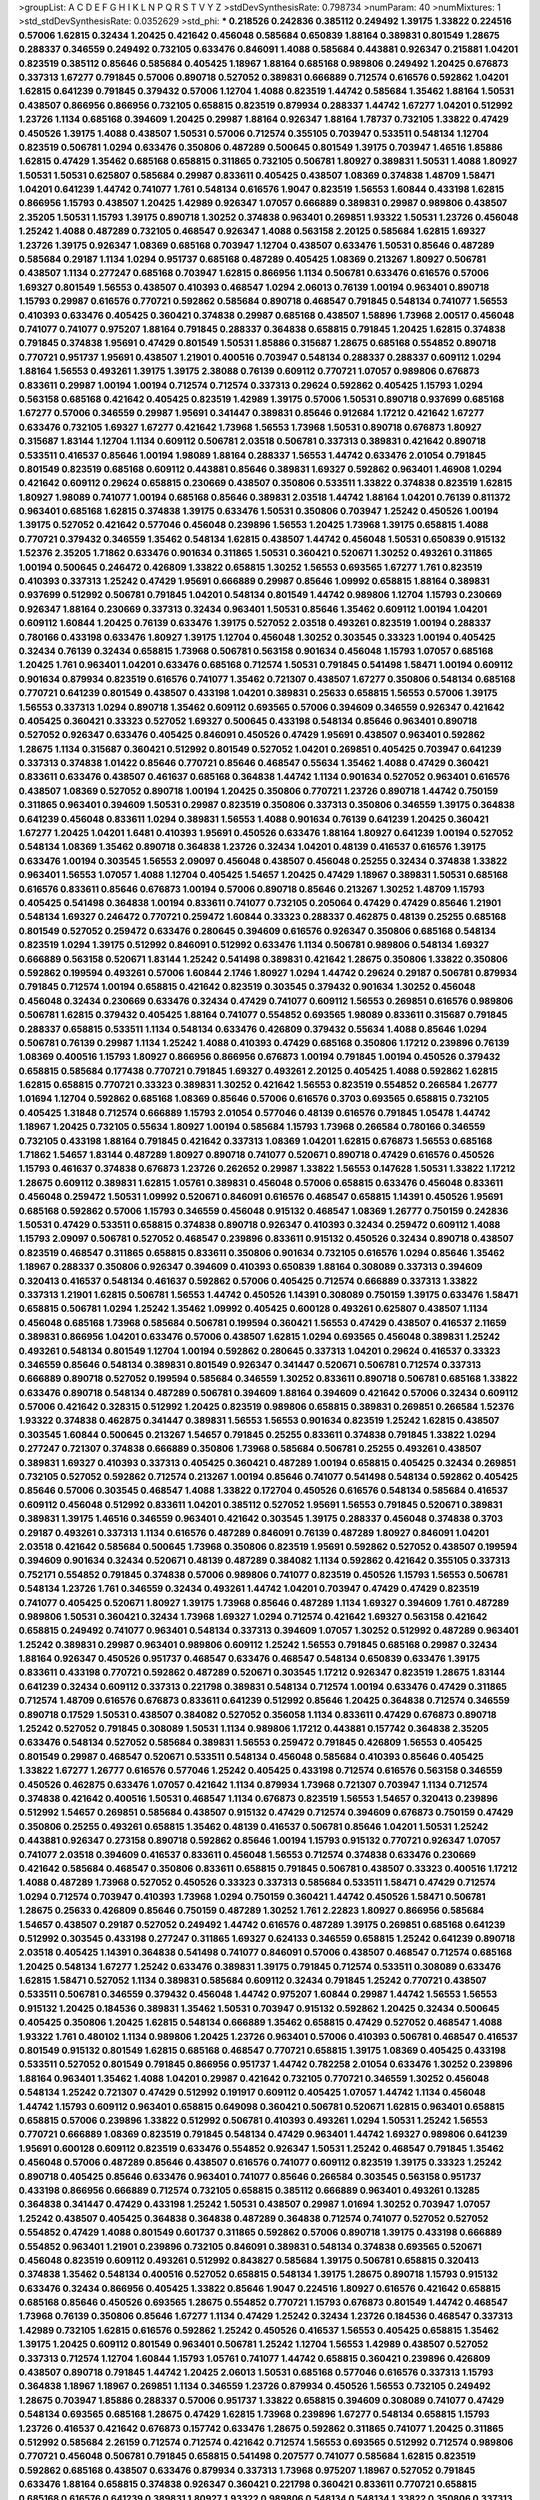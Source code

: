 >groupList:
A C D E F G H I K L
N P Q R S T V Y Z 
>stdDevSynthesisRate:
0.798734 
>numParam:
40
>numMixtures:
1
>std_stdDevSynthesisRate:
0.0352629
>std_phi:
***
0.218526 0.242836 0.385112 0.249492 1.39175 1.33822 0.224516 0.57006 1.62815 0.32434
1.20425 0.421642 0.456048 0.585684 0.650839 1.88164 0.389831 0.801549 1.28675 0.288337
0.346559 0.249492 0.732105 0.633476 0.846091 1.4088 0.585684 0.443881 0.926347 0.215881
1.04201 0.823519 0.385112 0.85646 0.585684 0.405425 1.18967 1.88164 0.685168 0.989806
0.249492 1.20425 0.676873 0.337313 1.67277 0.791845 0.57006 0.890718 0.527052 0.389831
0.666889 0.712574 0.616576 0.592862 1.04201 1.62815 0.641239 0.791845 0.379432 0.57006
1.12704 1.4088 0.823519 1.44742 0.585684 1.35462 1.88164 1.50531 0.438507 0.866956
0.866956 0.732105 0.658815 0.823519 0.879934 0.288337 1.44742 1.67277 1.04201 0.512992
1.23726 1.1134 0.685168 0.394609 1.20425 0.29987 1.88164 0.926347 1.88164 1.78737
0.732105 1.33822 0.47429 0.450526 1.39175 1.4088 0.438507 1.50531 0.57006 0.712574
0.355105 0.703947 0.533511 0.548134 1.12704 0.823519 0.506781 1.0294 0.633476 0.350806
0.487289 0.500645 0.801549 1.39175 0.703947 1.46516 1.85886 1.62815 0.47429 1.35462
0.685168 0.658815 0.311865 0.732105 0.506781 1.80927 0.389831 1.50531 1.4088 1.80927
1.50531 1.50531 0.625807 0.585684 0.29987 0.833611 0.405425 0.438507 1.08369 0.374838
1.48709 1.58471 1.04201 0.641239 1.44742 0.741077 1.761 0.548134 0.616576 1.9047
0.823519 1.56553 1.60844 0.433198 1.62815 0.866956 1.15793 0.438507 1.20425 1.42989
0.926347 1.07057 0.666889 0.389831 0.29987 0.989806 0.438507 2.35205 1.50531 1.15793
1.39175 0.890718 1.30252 0.374838 0.963401 0.269851 1.93322 1.50531 1.23726 0.456048
1.25242 1.4088 0.487289 0.732105 0.468547 0.926347 1.4088 0.563158 2.20125 0.585684
1.62815 1.69327 1.23726 1.39175 0.926347 1.08369 0.685168 0.703947 1.12704 0.438507
0.633476 1.50531 0.85646 0.487289 0.585684 0.29187 1.1134 1.0294 0.951737 0.685168
0.487289 0.405425 1.08369 0.213267 1.80927 0.506781 0.438507 1.1134 0.277247 0.685168
0.703947 1.62815 0.866956 1.1134 0.506781 0.633476 0.616576 0.57006 1.69327 0.801549
1.56553 0.438507 0.410393 0.468547 1.0294 2.06013 0.76139 1.00194 0.963401 0.890718
1.15793 0.29987 0.616576 0.770721 0.592862 0.585684 0.890718 0.468547 0.791845 0.548134
0.741077 1.56553 0.410393 0.633476 0.405425 0.360421 0.374838 0.29987 0.685168 0.438507
1.58896 1.73968 2.00517 0.456048 0.741077 0.741077 0.975207 1.88164 0.791845 0.288337
0.364838 0.658815 0.791845 1.20425 1.62815 0.374838 0.791845 0.374838 1.95691 0.47429
0.801549 1.50531 1.85886 0.315687 1.28675 0.685168 0.554852 0.890718 0.770721 0.951737
1.95691 0.438507 1.21901 0.400516 0.703947 0.548134 0.288337 0.288337 0.609112 1.0294
1.88164 1.56553 0.493261 1.39175 1.39175 2.38088 0.76139 0.609112 0.770721 1.07057
0.989806 0.676873 0.833611 0.29987 1.00194 1.00194 0.712574 0.712574 0.337313 0.29624
0.592862 0.405425 1.15793 1.0294 0.563158 0.685168 0.421642 0.405425 0.823519 1.42989
1.39175 0.57006 1.50531 0.890718 0.937699 0.685168 1.67277 0.57006 0.346559 0.29987
1.95691 0.341447 0.389831 0.85646 0.912684 1.17212 0.421642 1.67277 0.633476 0.732105
1.69327 1.67277 0.421642 1.73968 1.56553 1.73968 1.50531 0.890718 0.676873 1.80927
0.315687 1.83144 1.12704 1.1134 0.609112 0.506781 2.03518 0.506781 0.337313 0.389831
0.421642 0.890718 0.533511 0.416537 0.85646 1.00194 1.98089 1.88164 0.288337 1.56553
1.44742 0.633476 2.01054 0.791845 0.801549 0.823519 0.685168 0.609112 0.443881 0.85646
0.389831 1.69327 0.592862 0.963401 1.46908 1.0294 0.421642 0.609112 0.29624 0.658815
0.230669 0.438507 0.350806 0.533511 1.33822 0.374838 0.823519 1.62815 1.80927 1.98089
0.741077 1.00194 0.685168 0.85646 0.389831 2.03518 1.44742 1.88164 1.04201 0.76139
0.811372 0.963401 0.685168 1.62815 0.374838 1.39175 0.633476 1.50531 0.350806 0.703947
1.25242 0.450526 1.00194 1.39175 0.527052 0.421642 0.577046 0.456048 0.239896 1.56553
1.20425 1.73968 1.39175 0.658815 1.4088 0.770721 0.379432 0.346559 1.35462 0.548134
1.62815 0.438507 1.44742 0.456048 1.50531 0.650839 0.915132 1.52376 2.35205 1.71862
0.633476 0.901634 0.311865 1.50531 0.360421 0.520671 1.30252 0.493261 0.311865 1.00194
0.500645 0.246472 0.426809 1.33822 0.658815 1.30252 1.56553 0.693565 1.67277 1.761
0.823519 0.410393 0.337313 1.25242 0.47429 1.95691 0.666889 0.29987 0.85646 1.09992
0.658815 1.88164 0.389831 0.937699 0.512992 0.506781 0.791845 1.04201 0.548134 0.801549
1.44742 0.989806 1.12704 1.15793 0.230669 0.926347 1.88164 0.230669 0.337313 0.32434
0.963401 1.50531 0.85646 1.35462 0.609112 1.00194 1.04201 0.609112 1.60844 1.20425
0.76139 0.633476 1.39175 0.527052 2.03518 0.493261 0.823519 1.00194 0.288337 0.780166
0.433198 0.633476 1.80927 1.39175 1.12704 0.456048 1.30252 0.303545 0.33323 1.00194
0.405425 0.32434 0.76139 0.32434 0.658815 1.73968 0.506781 0.563158 0.901634 0.456048
1.15793 1.07057 0.685168 1.20425 1.761 0.963401 1.04201 0.633476 0.685168 0.712574
1.50531 0.791845 0.541498 1.58471 1.00194 0.609112 0.901634 0.879934 0.823519 0.616576
0.741077 1.35462 0.721307 0.438507 1.67277 0.350806 0.548134 0.685168 0.770721 0.641239
0.801549 0.438507 0.433198 1.04201 0.389831 0.25633 0.658815 1.56553 0.57006 1.39175
1.56553 0.337313 1.0294 0.890718 1.35462 0.609112 0.693565 0.57006 0.394609 0.346559
0.926347 0.421642 0.405425 0.360421 0.33323 0.527052 1.69327 0.500645 0.433198 0.548134
0.85646 0.963401 0.890718 0.527052 0.926347 0.633476 0.405425 0.846091 0.450526 0.47429
1.95691 0.438507 0.963401 0.592862 1.28675 1.1134 0.315687 0.360421 0.512992 0.801549
0.527052 1.04201 0.269851 0.405425 0.703947 0.641239 0.337313 0.374838 1.01422 0.85646
0.770721 0.85646 0.468547 0.55634 1.35462 1.4088 0.47429 0.360421 0.833611 0.633476
0.438507 0.461637 0.685168 0.364838 1.44742 1.1134 0.901634 0.527052 0.963401 0.616576
0.438507 1.08369 0.527052 0.890718 1.00194 1.20425 0.350806 0.770721 1.23726 0.890718
1.44742 0.750159 0.311865 0.963401 0.394609 1.50531 0.29987 0.823519 0.350806 0.337313
0.350806 0.346559 1.39175 0.364838 0.641239 0.456048 0.833611 1.0294 0.389831 1.56553
1.4088 0.901634 0.76139 0.641239 1.20425 0.360421 1.67277 1.20425 1.04201 1.6481
0.410393 1.95691 0.450526 0.633476 1.88164 1.80927 0.641239 1.00194 0.527052 0.548134
1.08369 1.35462 0.890718 0.364838 1.23726 0.32434 1.04201 0.48139 0.416537 0.616576
1.39175 0.633476 1.00194 0.303545 1.56553 2.09097 0.456048 0.438507 0.456048 0.25255
0.32434 0.374838 1.33822 0.963401 1.56553 1.07057 1.4088 1.12704 0.405425 1.54657
1.20425 0.47429 1.18967 0.389831 1.50531 0.685168 0.616576 0.833611 0.85646 0.676873
1.00194 0.57006 0.890718 0.85646 0.213267 1.30252 1.48709 1.15793 0.405425 0.541498
0.364838 1.00194 0.833611 0.741077 0.732105 0.205064 0.47429 0.47429 0.85646 1.21901
0.548134 1.69327 0.246472 0.770721 0.259472 1.60844 0.33323 0.288337 0.462875 0.48139
0.25255 0.685168 0.801549 0.527052 0.259472 0.633476 0.280645 0.394609 0.616576 0.926347
0.350806 0.685168 0.548134 0.823519 1.0294 1.39175 0.512992 0.846091 0.512992 0.633476
1.1134 0.506781 0.989806 0.548134 1.69327 0.666889 0.563158 0.520671 1.83144 1.25242
0.541498 0.389831 0.421642 1.28675 0.350806 1.33822 0.350806 0.592862 0.199594 0.493261
0.57006 1.60844 2.1746 1.80927 1.0294 1.44742 0.29624 0.29187 0.506781 0.879934
0.791845 0.712574 1.00194 0.658815 0.421642 0.823519 0.303545 0.379432 0.901634 1.30252
0.456048 0.456048 0.32434 0.230669 0.633476 0.32434 0.47429 0.741077 0.609112 1.56553
0.269851 0.616576 0.989806 0.506781 1.62815 0.379432 0.405425 1.88164 0.741077 0.554852
0.693565 1.98089 0.833611 0.315687 0.791845 0.288337 0.658815 0.533511 1.1134 0.548134
0.633476 0.426809 0.379432 0.55634 1.4088 0.85646 1.0294 0.506781 0.76139 0.29987
1.1134 1.25242 1.4088 0.410393 0.47429 0.685168 0.350806 1.17212 0.239896 0.76139
1.08369 0.400516 1.15793 1.80927 0.866956 0.866956 0.676873 1.00194 0.791845 1.00194
0.450526 0.379432 0.658815 0.585684 0.177438 0.770721 0.791845 1.69327 0.493261 2.20125
0.405425 1.4088 0.592862 1.62815 1.62815 0.658815 0.770721 0.33323 0.389831 1.30252
0.421642 1.56553 0.823519 0.554852 0.266584 1.26777 1.01694 1.12704 0.592862 0.685168
1.08369 0.85646 0.57006 0.616576 0.3703 0.693565 0.658815 0.732105 0.405425 1.31848
0.712574 0.666889 1.15793 2.01054 0.577046 0.48139 0.616576 0.791845 1.05478 1.44742
1.18967 1.20425 0.732105 0.55634 1.80927 1.00194 0.585684 1.15793 1.73968 0.266584
0.780166 0.346559 0.732105 0.433198 1.88164 0.791845 0.421642 0.337313 1.08369 1.04201
1.62815 0.676873 1.56553 0.685168 1.71862 1.54657 1.83144 0.487289 1.80927 0.890718
0.741077 0.520671 0.890718 0.47429 0.616576 0.450526 1.15793 0.461637 0.374838 0.676873
1.23726 0.262652 0.29987 1.33822 1.56553 0.147628 1.50531 1.33822 1.17212 1.28675
0.609112 0.389831 1.62815 1.05761 0.389831 0.456048 0.57006 0.658815 0.633476 0.456048
0.833611 0.456048 0.259472 1.50531 1.09992 0.520671 0.846091 0.616576 0.468547 0.658815
1.14391 0.450526 1.95691 0.685168 0.592862 0.57006 1.15793 0.346559 0.456048 0.915132
0.468547 1.08369 1.26777 0.750159 0.242836 1.50531 0.47429 0.533511 0.658815 0.374838
0.890718 0.926347 0.410393 0.32434 0.259472 0.609112 1.4088 1.15793 2.09097 0.506781
0.527052 0.468547 0.239896 0.833611 0.915132 0.450526 0.32434 0.890718 0.438507 0.823519
0.468547 0.311865 0.658815 0.833611 0.350806 0.901634 0.732105 0.616576 1.0294 0.85646
1.35462 1.18967 0.288337 0.350806 0.926347 0.394609 0.410393 0.650839 1.88164 0.308089
0.337313 0.394609 0.320413 0.416537 0.548134 0.461637 0.592862 0.57006 0.405425 0.712574
0.666889 0.337313 1.33822 0.337313 1.21901 1.62815 0.506781 1.56553 1.44742 0.450526
1.14391 0.308089 0.750159 1.39175 0.633476 1.58471 0.658815 0.506781 1.0294 1.25242
1.35462 1.09992 0.405425 0.600128 0.493261 0.625807 0.438507 1.1134 0.456048 0.685168
1.73968 0.585684 0.506781 0.199594 0.360421 1.56553 0.47429 0.438507 0.416537 2.11659
0.389831 0.866956 1.04201 0.633476 0.57006 0.438507 1.62815 1.0294 0.693565 0.456048
0.389831 1.25242 0.493261 0.548134 0.801549 1.12704 1.00194 0.592862 0.280645 0.337313
1.04201 0.29624 0.416537 0.33323 0.346559 0.85646 0.548134 0.389831 0.801549 0.926347
0.341447 0.520671 0.506781 0.712574 0.337313 0.666889 0.890718 0.527052 0.199594 0.585684
0.346559 1.30252 0.833611 0.890718 0.506781 0.685168 1.33822 0.633476 0.890718 0.548134
0.487289 0.506781 0.394609 1.88164 0.394609 0.421642 0.57006 0.32434 0.609112 0.57006
0.421642 0.328315 0.512992 1.20425 0.823519 0.989806 0.658815 0.389831 0.269851 0.266584
1.52376 1.93322 0.374838 0.462875 0.341447 0.389831 1.56553 1.56553 0.901634 0.823519
1.25242 1.62815 0.438507 0.303545 1.60844 0.500645 0.213267 1.54657 0.791845 0.25255
0.833611 0.374838 0.791845 1.33822 1.0294 0.277247 0.721307 0.374838 0.666889 0.350806
1.73968 0.585684 0.506781 0.25255 0.493261 0.438507 0.389831 1.69327 0.410393 0.337313
0.405425 0.360421 0.487289 1.00194 0.658815 0.405425 0.32434 0.269851 0.732105 0.527052
0.592862 0.712574 0.213267 1.00194 0.85646 0.741077 0.541498 0.548134 0.592862 0.405425
0.85646 0.57006 0.303545 0.468547 1.4088 1.33822 0.172704 0.450526 0.616576 0.548134
0.585684 0.416537 0.609112 0.456048 0.512992 0.833611 1.04201 0.385112 0.527052 1.95691
1.56553 0.791845 0.520671 0.389831 0.389831 1.39175 1.46516 0.346559 0.963401 0.421642
0.303545 1.39175 0.288337 0.456048 0.374838 0.3703 0.29187 0.493261 0.337313 1.1134
0.616576 0.487289 0.846091 0.76139 0.487289 1.80927 0.846091 1.04201 2.03518 0.421642
0.585684 0.500645 1.73968 0.350806 0.823519 1.95691 0.592862 0.527052 0.438507 0.199594
0.394609 0.901634 0.32434 0.520671 0.48139 0.487289 0.384082 1.1134 0.592862 0.421642
0.355105 0.337313 0.752171 0.554852 0.791845 0.374838 0.57006 0.989806 0.741077 0.823519
0.450526 1.15793 1.56553 0.506781 0.548134 1.23726 1.761 0.346559 0.32434 0.493261
1.44742 1.04201 0.703947 0.47429 0.47429 0.823519 0.741077 0.405425 0.520671 1.80927
1.39175 1.73968 0.85646 0.487289 1.1134 1.69327 0.394609 1.761 0.487289 0.989806
1.50531 0.360421 0.32434 1.73968 1.69327 1.0294 0.712574 0.421642 1.69327 0.563158
0.421642 0.658815 0.249492 0.741077 0.963401 0.548134 0.337313 0.394609 1.07057 1.30252
0.512992 0.487289 0.963401 1.25242 0.389831 0.29987 0.963401 0.989806 0.609112 1.25242
1.56553 0.791845 0.685168 0.29987 0.32434 1.88164 0.926347 0.450526 0.951737 0.468547
0.633476 0.468547 0.548134 0.650839 0.633476 1.39175 0.833611 0.433198 0.770721 0.592862
0.487289 0.520671 0.303545 1.17212 0.926347 0.823519 1.28675 1.83144 0.641239 0.32434
0.609112 0.337313 0.221798 0.389831 0.548134 0.712574 1.00194 0.633476 0.47429 0.311865
0.712574 1.48709 0.616576 0.676873 0.833611 0.641239 0.512992 0.85646 1.20425 0.364838
0.712574 0.346559 0.890718 0.17529 1.50531 0.438507 0.384082 0.527052 0.356058 1.1134
0.833611 0.47429 0.676873 0.890718 1.25242 0.527052 0.791845 0.308089 1.50531 1.1134
0.989806 1.17212 0.443881 0.157742 0.364838 2.35205 0.633476 0.548134 0.527052 0.585684
0.389831 1.56553 0.259472 0.791845 0.426809 1.56553 0.405425 0.801549 0.29987 0.468547
0.520671 0.533511 0.548134 0.456048 0.585684 0.410393 0.85646 0.405425 1.33822 1.67277
1.26777 0.616576 0.577046 1.25242 0.405425 0.433198 0.712574 0.616576 0.563158 0.346559
0.450526 0.462875 0.633476 1.07057 0.421642 1.1134 0.879934 1.73968 0.721307 0.703947
1.1134 0.712574 0.374838 0.421642 0.400516 1.50531 0.468547 1.1134 0.676873 0.823519
1.56553 1.54657 0.320413 0.239896 0.512992 1.54657 0.269851 0.585684 0.438507 0.915132
0.47429 0.712574 0.394609 0.676873 0.750159 0.47429 0.350806 0.25255 0.493261 0.658815
1.35462 0.48139 0.416537 0.506781 0.85646 1.04201 1.50531 1.25242 0.443881 0.926347
0.273158 0.890718 0.592862 0.85646 1.00194 1.15793 0.915132 0.770721 0.926347 1.07057
0.741077 2.03518 0.394609 0.416537 0.833611 0.456048 1.56553 0.712574 0.374838 0.633476
0.230669 0.421642 0.585684 0.468547 0.350806 0.833611 0.658815 0.791845 0.506781 0.438507
0.33323 0.400516 1.17212 1.4088 0.487289 1.73968 0.527052 0.450526 0.33323 0.337313
0.585684 0.533511 1.58471 0.47429 0.712574 1.0294 0.712574 0.703947 0.410393 1.73968
1.0294 0.750159 0.360421 1.44742 0.450526 1.58471 0.506781 1.28675 0.25633 0.426809
0.85646 0.750159 0.487289 1.30252 1.761 2.22823 1.80927 0.866956 0.585684 1.54657
0.438507 0.29187 0.527052 0.249492 1.44742 0.616576 0.487289 1.39175 0.269851 0.685168
0.641239 0.512992 0.303545 0.433198 0.277247 0.311865 1.69327 0.624133 0.346559 0.658815
1.25242 0.641239 0.890718 2.03518 0.405425 1.14391 0.364838 0.541498 0.741077 0.846091
0.57006 0.438507 0.468547 0.712574 0.685168 1.20425 0.548134 1.67277 1.25242 0.633476
0.389831 1.39175 0.791845 0.712574 0.533511 0.308089 0.633476 1.62815 1.58471 0.527052
1.1134 0.389831 0.585684 0.609112 0.32434 0.791845 1.25242 0.770721 0.438507 0.533511
0.506781 0.346559 0.379432 0.456048 1.44742 0.975207 1.60844 0.29987 1.44742 1.56553
1.56553 0.915132 1.20425 0.184536 0.389831 1.35462 1.50531 0.703947 0.915132 0.592862
1.20425 0.32434 0.500645 0.405425 0.350806 1.20425 1.62815 0.548134 0.666889 1.35462
0.658815 0.47429 0.527052 0.468547 1.4088 1.93322 1.761 0.480102 1.1134 0.989806
1.20425 1.23726 0.963401 0.57006 0.410393 0.506781 0.468547 0.416537 0.801549 0.915132
0.801549 1.62815 0.685168 0.468547 0.770721 0.658815 1.39175 1.08369 0.405425 0.433198
0.533511 0.527052 0.801549 0.791845 0.866956 0.951737 1.44742 0.782258 2.01054 0.633476
1.30252 0.239896 1.88164 0.963401 1.35462 1.4088 1.04201 0.29987 0.421642 0.732105
0.770721 0.346559 1.30252 0.456048 0.548134 1.25242 0.721307 0.47429 0.512992 0.191917
0.609112 0.405425 1.07057 1.44742 1.1134 0.456048 1.44742 1.15793 0.609112 0.963401
0.658815 0.649098 0.360421 0.506781 0.520671 1.62815 0.963401 0.658815 0.658815 0.57006
0.239896 1.33822 0.512992 0.506781 0.410393 0.493261 1.0294 1.50531 1.25242 1.56553
0.770721 0.666889 1.08369 0.823519 0.791845 0.548134 0.47429 0.963401 1.44742 1.69327
0.989806 0.641239 1.95691 0.600128 0.609112 0.823519 0.633476 0.554852 0.926347 1.50531
1.25242 0.468547 0.791845 1.35462 0.456048 0.57006 0.487289 0.85646 0.438507 0.616576
0.741077 0.609112 0.823519 1.39175 0.33323 1.25242 0.890718 0.405425 0.85646 0.633476
0.963401 0.741077 0.85646 0.266584 0.303545 0.563158 0.951737 0.433198 0.866956 0.666889
0.712574 0.732105 0.658815 0.385112 0.666889 0.963401 0.493261 0.13285 0.364838 0.341447
0.47429 0.433198 1.25242 1.50531 0.438507 0.29987 1.01694 1.30252 0.703947 1.07057
1.25242 0.438507 0.405425 0.364838 0.364838 0.487289 0.364838 0.712574 0.741077 0.527052
0.527052 0.554852 0.47429 1.4088 0.801549 0.601737 0.311865 0.592862 0.57006 0.890718
1.39175 0.433198 0.666889 0.554852 0.963401 1.21901 0.239896 0.732105 0.846091 0.389831
0.548134 0.374838 0.693565 0.520671 0.456048 0.823519 0.609112 0.493261 0.512992 0.843827
0.585684 1.39175 0.506781 0.658815 0.320413 0.374838 1.35462 0.548134 0.400516 0.527052
0.658815 0.548134 1.39175 1.28675 0.890718 1.15793 0.915132 0.633476 0.32434 0.866956
0.405425 1.33822 0.85646 1.9047 0.224516 1.80927 0.616576 0.421642 0.658815 0.685168
0.85646 0.450526 0.693565 1.28675 0.554852 0.770721 1.15793 0.676873 0.801549 1.44742
0.468547 1.73968 0.76139 0.350806 0.85646 1.67277 1.1134 0.47429 1.25242 0.32434
1.23726 0.184536 0.468547 0.337313 1.42989 0.732105 1.62815 0.616576 0.592862 1.25242
0.450526 0.416537 1.56553 0.405425 0.658815 1.35462 1.39175 1.20425 0.609112 0.801549
0.963401 0.506781 1.25242 1.12704 1.56553 1.42989 0.438507 0.527052 0.337313 0.712574
1.12704 1.60844 1.15793 1.05761 0.741077 1.44742 0.658815 0.360421 0.239896 0.426809
0.438507 0.890718 0.791845 1.44742 1.20425 2.06013 1.50531 0.685168 0.577046 0.616576
0.337313 1.15793 0.364838 1.18967 1.18967 0.269851 1.1134 0.346559 1.23726 0.879934
0.450526 1.56553 0.732105 0.249492 1.28675 0.703947 1.85886 0.288337 0.57006 0.951737
1.33822 0.658815 0.394609 0.308089 0.741077 0.47429 0.548134 0.693565 0.685168 1.28675
0.47429 1.62815 1.73968 0.239896 1.67277 0.548134 0.658815 1.15793 1.23726 0.416537
0.421642 0.676873 0.157742 0.633476 1.28675 0.592862 0.311865 0.741077 1.20425 0.311865
0.512992 0.585684 2.26159 0.712574 0.712574 0.421642 0.712574 1.56553 0.693565 0.512992
0.712574 0.989806 0.770721 0.456048 0.506781 0.791845 0.658815 0.541498 0.207577 0.741077
0.585684 1.62815 0.823519 0.592862 0.685168 0.438507 0.633476 0.879934 0.337313 1.73968
0.975207 1.18967 0.527052 0.791845 0.633476 1.88164 0.658815 0.374838 0.926347 0.360421
0.221798 0.360421 0.833611 0.770721 0.658815 0.685168 0.616576 0.641239 0.389831 1.80927
1.93322 0.989806 0.548134 0.548134 1.33822 0.350806 0.337313 1.0294 2.11659 0.433198
0.926347 0.487289 1.73968 1.50531 0.823519 0.741077 0.548134 0.47429 0.506781 1.07057
1.1134 1.54657 1.25242 1.30252 0.400516 0.609112 0.658815 0.616576 0.85646 1.50531
0.685168 0.592862 1.54657 1.52376 1.18967 1.761 0.315687 0.685168 1.20425 0.360421
0.685168 0.791845 0.57006 0.585684 0.658815 0.468547 0.585684 1.28675 1.35462 0.712574
2.03518 0.350806 0.633476 2.03518 1.67277 0.890718 0.693565 0.3703 0.259472 0.520671
0.527052 0.47429 0.506781 1.20425 1.25242 0.609112 0.712574 0.703947 0.801549 0.721307
0.563158 1.15793 1.4088 1.39175 0.937699 0.337313 1.80927 0.915132 1.80927 1.95691
1.04201 1.17212 1.69327 0.650839 1.52376 0.443881 0.633476 1.88164 1.44742 0.443881
0.890718 0.823519 1.69327 0.468547 0.937699 1.07057 0.548134 0.456048 0.951737 0.76139
0.3703 0.609112 1.30252 0.389831 1.69327 0.676873 0.616576 0.493261 0.563158 0.47429
0.47429 0.341447 1.1134 0.493261 1.88164 0.527052 1.20425 0.616576 0.666889 0.741077
0.592862 0.239896 0.616576 0.527052 0.85646 1.20425 0.405425 1.04201 0.32434 0.506781
0.337313 1.50531 0.641239 0.732105 0.374838 0.633476 0.25255 0.405425 0.346559 0.85646
1.04201 0.732105 0.374838 1.1134 1.50531 1.30252 0.527052 0.85646 0.915132 0.577046
0.32434 0.633476 1.17212 1.28675 1.00194 0.416537 0.421642 1.35462 1.4088 0.487289
0.421642 0.989806 0.346559 0.379432 0.926347 0.47429 0.592862 1.23726 0.585684 0.450526
0.633476 0.487289 0.57006 0.456048 0.633476 0.213267 0.311865 0.641239 1.83144 0.712574
0.405425 0.548134 0.57006 1.15793 0.277247 0.468547 0.389831 0.421642 0.360421 0.527052
0.450526 0.364838 1.08369 0.394609 1.15793 0.890718 0.541498 1.80927 0.346559 1.15793
0.346559 1.39175 0.823519 0.915132 0.750159 0.308089 0.364838 0.592862 0.951737 1.48709
2.03518 1.33822 0.548134 0.989806 0.685168 0.468547 1.56553 0.741077 0.963401 0.433198
0.585684 0.374838 0.801549 2.28931 0.833611 0.833611 0.585684 0.266584 0.791845 1.46516
0.512992 0.823519 1.62815 0.963401 0.506781 1.78737 1.4088 0.951737 1.00194 0.963401
0.57006 0.650839 0.456048 0.221798 0.456048 0.57006 0.963401 0.741077 0.685168 1.95691
1.20425 0.57006 0.791845 0.468547 1.20425 0.500645 1.20425 0.3703 0.360421 0.592862
0.533511 0.416537 0.394609 1.08369 0.685168 0.741077 1.07057 0.405425 0.592862 0.506781
0.685168 0.548134 0.770721 0.685168 0.57006 0.262652 1.07057 0.625807 0.609112 1.35462
0.823519 1.25242 0.527052 0.32434 0.355105 1.44742 0.650839 0.311865 0.450526 0.47429
0.172704 0.433198 0.450526 0.389831 1.00194 0.658815 0.76139 0.421642 0.915132 0.989806
0.266584 0.493261 0.207577 0.374838 0.389831 0.890718 0.592862 0.25255 0.520671 1.42989
0.493261 0.548134 0.926347 0.76139 0.346559 0.712574 1.0294 0.33323 0.438507 0.963401
0.416537 0.685168 0.741077 0.76139 1.28675 1.30252 1.95691 1.20425 1.30252 0.29624
1.25242 1.0294 0.770721 0.609112 0.732105 0.721307 1.4088 0.915132 0.658815 0.405425
0.360421 0.770721 1.25242 0.249492 0.405425 1.80927 0.47429 0.493261 0.438507 1.14391
1.04201 0.527052 0.164051 0.438507 0.823519 0.890718 1.56553 1.80927 0.57006 0.685168
0.421642 0.741077 1.98089 1.15793 0.288337 0.438507 0.487289 0.389831 0.890718 0.239896
0.493261 1.67277 0.791845 0.76139 1.44742 0.421642 0.512992 0.801549 0.405425 1.44742
0.592862 1.04201 0.527052 0.791845 0.609112 0.823519 1.46516 0.269851 1.90981 0.311865
1.761 0.506781 0.230669 0.405425 0.989806 1.62815 0.527052 0.512992 0.207577 2.03518
0.541498 1.60844 0.592862 0.712574 0.548134 0.468547 1.62815 1.67277 1.15793 0.239896
1.33822 0.527052 0.400516 1.95691 0.468547 0.823519 0.374838 0.32434 0.85646 1.12704
1.67277 0.685168 0.350806 0.29987 1.50531 0.438507 0.400516 0.456048 0.685168 0.342363
1.62815 0.616576 0.666889 0.712574 0.438507 0.468547 0.236992 0.410393 1.28675 0.389831
0.770721 0.548134 0.468547 0.989806 0.658815 0.364838 1.20425 0.533511 0.512992 1.04201
1.44742 0.337313 1.30252 1.28675 0.633476 0.389831 0.450526 0.269851 0.346559 1.25242
1.30252 0.813549 0.741077 1.20425 0.405425 1.69327 1.67277 0.527052 0.951737 1.20425
0.616576 0.563158 1.71862 0.85646 0.901634 2.35205 1.46516 0.337313 0.506781 0.487289
1.50531 1.56553 0.487289 1.05761 0.693565 0.456048 0.493261 0.963401 1.67277 0.563158
1.23726 0.438507 0.770721 1.69327 1.23726 0.421642 0.85646 1.04201 0.456048 1.30252
1.83144 0.563158 0.389831 1.73968 0.230669 0.346559 1.35462 1.62815 1.62815 1.20425
0.926347 0.493261 1.73968 0.770721 1.20425 1.08369 0.379432 1.44742 1.25242 1.73968
0.609112 0.963401 0.641239 1.30252 0.823519 1.07057 1.56553 0.658815 0.609112 0.989806
1.95691 0.963401 1.4088 0.461637 1.67277 1.25242 1.95691 1.21901 0.32434 1.58471
2.11659 0.319556 0.541498 0.963401 0.791845 1.39175 1.23726 0.311865 0.405425 0.379432
1.69327 0.421642 0.533511 0.823519 0.989806 0.548134 1.46516 0.975207 0.239896 0.288337
0.641239 1.95691 1.761 0.926347 0.506781 1.20425 0.658815 1.07057 1.4088 0.926347
0.989806 1.9047 0.379432 0.548134 0.438507 1.08369 0.963401 0.685168 1.20425 0.350806
0.47429 0.989806 1.01422 1.04201 0.487289 0.879934 0.239896 0.360421 0.506781 0.320413
0.592862 0.32434 0.57006 0.527052 0.563158 0.468547 0.379432 1.20425 0.85646 0.770721
0.85646 0.389831 0.277247 0.915132 0.633476 0.633476 0.616576 0.308089 0.450526 0.833611
0.364838 0.337313 0.506781 0.85646 0.977823 0.389831 0.658815 1.44742 1.44742 0.410393
0.487289 0.915132 0.374838 0.249492 0.288337 0.269851 0.421642 0.541498 0.456048 0.346559
0.963401 0.585684 0.421642 1.08369 0.374838 1.761 1.69327 0.616576 0.616576 1.88164
0.666889 0.389831 0.741077 0.379432 0.506781 0.712574 0.712574 0.342363 0.85646 0.266584
0.609112 0.770721 0.527052 0.741077 1.21901 0.33323 0.487289 0.500645 0.438507 0.468547
0.394609 1.50531 1.761 1.21901 0.389831 0.592862 0.685168 0.633476 0.554852 0.609112
0.658815 1.39175 1.1134 0.269851 1.67277 0.433198 2.03518 0.389831 0.926347 0.975207
0.456048 0.666889 1.50531 0.520671 0.350806 0.685168 0.890718 1.1134 0.890718 0.426809
0.541498 0.506781 0.416537 0.57006 0.416537 0.438507 0.47429 0.890718 0.650839 0.493261
0.76139 0.685168 1.12704 1.62815 0.266584 0.364838 1.95691 0.337313 1.56553 0.346559
0.450526 1.1134 0.421642 0.963401 0.500645 0.527052 0.666889 0.901634 1.73968 1.04201
1.12704 0.685168 0.433198 1.50531 0.609112 1.50531 1.00194 0.512992 0.890718 0.989806
0.592862 0.379432 1.15793 0.951737 0.548134 1.30252 0.360421 0.450526 0.527052 0.616576
0.951737 0.400516 0.609112 0.374838 0.33323 0.438507 0.426809 0.506781 0.405425 0.609112
0.405425 0.791845 0.311865 0.527052 1.62815 0.389831 0.493261 0.33323 0.658815 0.374838
0.337313 0.741077 0.32434 0.833611 0.963401 0.732105 0.468547 0.426809 0.685168 0.85646
0.85646 0.592862 1.39175 0.433198 0.47429 0.360421 1.1134 1.23726 0.693565 0.480102
0.421642 0.379432 1.0294 0.527052 0.592862 0.456048 1.95691 1.20425 1.07057 0.791845
0.703947 0.288337 0.732105 0.770721 0.703947 0.641239 0.29987 1.15793 0.480102 0.32434
1.35462 0.438507 0.394609 1.25242 0.823519 0.527052 0.462875 0.394609 0.641239 0.506781
0.563158 0.29187 0.389831 1.0294 0.379432 0.633476 0.703947 0.421642 0.47429 0.468547
0.833611 0.609112 0.379432 0.616576 0.791845 0.633476 1.23726 0.750159 0.450526 1.07057
1.28675 0.833611 0.641239 1.07057 0.527052 0.866956 1.95691 0.703947 1.62815 0.512992
0.394609 0.405425 0.527052 0.360421 1.46516 0.400516 1.0294 0.951737 1.0294 1.39175
0.450526 1.30252 0.541498 0.269851 0.394609 0.405425 1.48709 0.461637 0.975207 0.374838
0.233496 0.770721 2.35205 0.410393 0.493261 0.450526 0.487289 0.364838 1.35462 1.1134
0.416537 0.213267 0.512992 0.262652 0.32434 0.641239 1.73968 0.658815 0.47429 1.00194
0.288337 0.989806 0.3703 1.73968 0.487289 2.20125 0.337313 1.52376 0.374838 0.76139
1.69327 0.592862 0.57006 0.438507 0.410393 0.703947 1.20425 0.506781 0.658815 0.926347
0.658815 0.48139 0.269851 1.39175 0.527052 0.32434 0.506781 0.341447 0.609112 0.288337
1.04201 1.88164 1.17212 0.337313 0.666889 0.625807 1.21901 1.95691 0.374838 0.76139
0.823519 0.450526 0.350806 0.601737 0.890718 0.346559 0.866956 0.741077 0.389831 0.405425
0.712574 0.500645 0.29187 0.533511 0.405425 1.04201 0.721307 0.506781 0.410393 0.500645
0.658815 1.12704 0.468547 1.52376 0.369309 0.890718 1.20425 0.890718 0.609112 0.741077
1.33822 0.833611 0.963401 0.563158 0.650839 1.1134 0.585684 1.761 0.780166 0.791845
0.633476 0.405425 0.29987 0.76139 0.801549 0.433198 0.585684 1.30252 0.374838 1.20425
0.563158 1.1134 0.533511 0.405425 1.56553 0.712574 0.33323 1.25242 0.741077 0.421642
1.39175 0.57006 0.975207 0.57006 0.685168 0.487289 0.658815 0.456048 1.00194 1.25242
0.47429 0.989806 0.527052 1.93322 1.60844 0.685168 1.08369 0.890718 0.685168 0.527052
1.44742 0.360421 0.890718 1.69327 0.592862 0.57006 0.266584 1.1134 1.4088 0.85646
0.609112 0.76139 0.685168 0.421642 0.500645 0.85646 0.563158 0.823519 1.30252 1.48709
0.379432 1.52785 1.00194 1.07057 0.801549 0.311865 0.213267 0.801549 0.311865 0.25633
1.4088 0.438507 0.676873 0.989806 1.88164 2.09097 1.32202 0.658815 1.761 1.30252
0.592862 0.901634 0.379432 0.577046 0.658815 1.80927 0.712574 0.592862 0.592862 1.15793
0.541498 1.20425 1.73968 0.57006 2.35205 0.374838 0.823519 0.438507 0.926347 0.337313
0.337313 0.33323 0.29987 0.712574 0.512992 0.450526 0.85646 0.592862 0.426809 0.890718
0.337313 1.30252 1.69327 1.4088 0.385112 1.33822 0.512992 0.801549 0.32434 0.685168
1.83144 0.47429 0.394609 0.346559 0.890718 0.741077 0.421642 1.95691 0.685168 1.07057
0.963401 0.823519 1.30252 0.350806 0.355105 0.350806 0.712574 0.438507 1.44742 0.527052
1.39175 0.527052 1.44742 1.15793 1.761 0.57006 0.989806 1.07057 0.585684 0.394609
0.548134 1.67277 1.20425 0.685168 0.658815 0.732105 0.770721 0.585684 1.28675 1.09992
0.658815 0.184536 0.85646 1.33822 0.741077 0.456048 0.866956 0.280645 0.433198 0.346559
1.04201 0.901634 1.44742 0.609112 1.33822 1.15793 1.30252 0.360421 1.00194 0.890718
0.337313 0.712574 1.15793 0.493261 0.520671 1.08369 1.39175 0.385112 0.364838 0.288337
0.230669 0.712574 0.468547 0.963401 1.35462 1.18967 0.833611 0.76139 0.374838 0.487289
1.00194 0.658815 0.963401 0.85646 0.85646 1.35462 0.76139 0.47429 0.512992 1.25242
0.47429 0.741077 0.554852 0.389831 1.07057 0.527052 0.76139 0.890718 0.750159 2.03518
0.685168 0.364838 0.780166 0.456048 0.741077 0.55634 0.405425 1.60844 0.76139 0.915132
0.76139 1.05761 1.54657 0.360421 0.770721 0.963401 1.1134 0.963401 0.360421 0.901634
0.641239 0.866956 0.703947 0.741077 0.592862 0.548134 0.801549 0.47429 1.20425 0.500645
0.85646 0.712574 0.563158 1.23726 0.658815 0.33323 1.44742 0.456048 0.823519 0.421642
0.32434 0.833611 0.585684 0.541498 0.468547 0.360421 0.394609 0.963401 0.450526 0.405425
0.732105 0.641239 1.0294 0.791845 1.1134 0.421642 1.20425 0.592862 0.57006 0.685168
0.438507 0.389831 1.20425 0.389831 0.633476 1.67277 0.389831 0.609112 0.506781 0.951737
0.533511 0.47429 0.468547 1.58471 0.666889 0.47429 0.685168 0.512992 1.761 1.25242
0.633476 1.07057 0.685168 1.07057 2.06013 0.548134 0.741077 1.39175 1.50531 1.15793
2.11659 1.20425 0.890718 0.308089 0.554852 0.563158 1.23726 0.350806 0.616576 0.57006
1.88164 0.616576 1.83144 0.221798 1.1134 0.658815 0.346559 0.527052 0.410393 0.741077
0.548134 0.527052 0.609112 1.35462 1.25242 0.685168 0.609112 0.533511 1.12704 1.20425
0.703947 0.280645 0.658815 1.08369 1.04201 0.311865 0.25633 1.31848 0.239896 1.07057
0.389831 1.1134 0.337313 1.07057 0.29624 0.350806 0.633476 0.527052 2.20125 0.926347
0.712574 1.30252 2.54398 0.963401 1.88164 1.56553 0.468547 0.32434 0.57006 0.456048
1.09992 0.32434 0.554852 1.30252 1.83144 0.487289 1.46516 0.506781 0.926347 1.30252
0.963401 0.405425 0.548134 0.585684 1.80927 0.585684 0.468547 0.901634 0.280645 0.249492
0.374838 0.548134 0.890718 1.42607 0.416537 0.963401 0.577046 0.246472 1.9047 0.712574
1.56553 0.685168 0.416537 0.374838 0.963401 1.08369 0.32434 0.468547 0.527052 0.915132
1.4088 0.609112 0.658815 1.44742 0.468547 0.685168 0.676873 0.450526 0.563158 0.609112
0.288337 0.311865 1.04201 0.364838 1.12704 1.17212 0.712574 1.04201 0.741077 0.541498
0.303545 0.633476 0.548134 1.15793 1.1134 0.585684 1.04201 0.487289 0.29187 0.633476
0.25633 0.311865 0.811372 1.18967 0.487289 1.0294 1.04201 1.25242 0.732105 0.389831
0.592862 0.609112 0.563158 1.80927 0.658815 0.249492 0.85646 0.770721 1.12704 0.741077
0.693565 1.46516 0.47429 0.741077 0.280645 0.963401 0.541498 1.88164 1.04201 1.27117
0.592862 1.14391 0.350806 0.770721 0.541498 0.85646 0.633476 0.433198 0.379432 0.770721
0.926347 0.685168 1.07057 0.76139 0.685168 1.25242 1.39175 1.1134 0.421642 1.95691
1.15793 0.405425 1.30252 1.23726 0.890718 1.28675 1.21901 1.761 1.20425 1.4088
0.487289 0.770721 0.616576 0.866956 1.761 0.329195 0.360421 0.389831 0.506781 0.32434
1.50531 0.33323 1.80927 0.926347 0.527052 0.703947 0.721307 0.280645 0.360421 1.35462
0.315687 1.98089 0.712574 0.337313 0.951737 0.416537 0.616576 0.421642 1.20425 1.15793
0.433198 1.25242 1.35462 0.249492 0.633476 1.4088 0.450526 0.239896 1.56553 1.80927
0.410393 1.00194 0.791845 1.04201 0.633476 1.67277 0.426809 0.405425 1.83144 0.57006
0.394609 0.27389 1.0294 0.616576 1.67277 0.410393 0.438507 0.374838 0.29187 0.468547
0.721307 0.527052 0.658815 0.443881 0.410393 0.926347 0.487289 1.20425 0.456048 0.199594
0.879934 0.337313 0.951737 0.585684 0.280645 0.450526 0.389831 0.791845 0.563158 0.308089
0.29187 0.676873 0.890718 0.76139 0.666889 0.685168 0.405425 0.29987 1.48709 0.963401
0.350806 0.585684 0.47429 0.866956 0.658815 0.76139 0.456048 1.56553 0.410393 1.00194
0.269851 1.20425 1.35462 0.890718 0.506781 0.438507 0.259472 0.288337 0.288337 0.57006
0.554852 1.15793 0.76139 0.487289 0.926347 0.456048 0.308089 0.770721 1.20425 0.963401
1.28675 0.76139 0.29987 0.712574 0.951737 0.512992 0.585684 0.890718 1.60844 0.693565
0.901634 0.374838 1.08369 0.633476 0.548134 1.08369 0.926347 1.95691 1.08369 0.337313
1.15793 0.951737 1.20425 0.360421 0.915132 0.721307 0.609112 1.69327 1.52376 1.08369
0.213267 0.25633 0.585684 0.337313 0.506781 0.405425 0.456048 1.69327 0.468547 0.360421
0.506781 0.592862 0.527052 0.277247 1.56553 1.08369 1.32202 0.288337 0.360421 0.506781
1.32202 1.4088 0.47429 2.1746 1.83144 0.277247 0.487289 0.951737 0.438507 0.25633
0.29987 1.73968 0.693565 0.712574 0.641239 0.712574 1.54657 0.712574 0.823519 0.506781
0.337313 0.548134 1.20425 0.410393 0.801549 0.346559 0.29987 0.527052 0.311865 0.554852
1.44742 0.527052 0.456048 0.741077 0.801549 0.650839 0.633476 1.15793 0.389831 0.360421
1.46516 1.761 0.741077 0.468547 0.658815 0.609112 1.35462 0.303545 0.29187 0.548134
0.280645 0.915132 0.487289 1.80927 0.512992 0.500645 0.512992 0.311865 1.39175 1.69327
0.527052 0.770721 0.360421 1.62815 0.658815 0.506781 0.585684 0.350806 0.450526 0.315687
0.29187 0.616576 0.273158 0.57006 1.88164 1.4088 0.374838 1.67277 0.512992 0.658815
0.633476 0.609112 0.405425 1.04201 0.702064 0.527052 0.85646 1.85886 0.277247 0.685168
1.50531 0.770721 0.989806 0.534942 0.750159 0.394609 1.25242 0.685168 0.433198 0.269851
0.741077 0.520671 1.50531 0.57006 0.901634 0.650839 0.288337 0.346559 0.650839 1.761
1.01694 0.76139 0.379432 0.791845 1.23726 0.394609 0.277247 1.46516 0.520671 0.585684
1.15793 1.20425 1.30252 0.346559 0.320413 1.67277 0.592862 0.47429 0.487289 0.468547
0.76139 1.44742 0.337313 0.29624 0.433198 0.527052 0.527052 0.33323 0.693565 0.360421
1.00194 0.379432 0.172704 0.658815 0.703947 0.389831 0.311865 0.487289 0.33323 0.433198
2.01054 0.266584 0.633476 0.315687 1.30252 0.813549 0.548134 0.879934 0.658815 0.499306
0.879934 0.450526 0.741077 1.48709 0.752171 0.221798 0.259472 0.650839 0.280645 1.95691
0.29624 0.712574 0.741077 0.926347 0.337313 1.42989 1.28675 0.47429 1.15793 0.29187
0.421642 2.03518 0.633476 0.527052 1.56553 1.1134 0.47429 0.337313 0.389831 0.389831
0.32434 1.69327 0.239896 0.76139 0.527052 0.527052 0.197177 1.07057 0.438507 1.46516
2.11659 1.761 0.25255 0.750159 0.676873 0.791845 0.633476 0.355105 0.520671 2.28931
0.527052 0.527052 0.585684 0.221798 0.443881 1.12704 0.379432 0.47429 1.39175 0.658815
0.527052 0.741077 0.585684 0.926347 1.44742 0.259472 0.374838 0.609112 0.963401 0.963401
0.253227 0.487289 0.951737 0.389831 1.50531 0.791845 0.527052 0.712574 0.616576 1.30252
0.421642 1.44742 0.541498 1.00194 0.963401 2.28931 0.823519 0.438507 0.487289 1.09992
0.693565 0.801549 0.433198 0.456048 0.633476 1.54657 1.39175 2.06013 0.450526 2.03518
0.259472 0.633476 0.951737 0.379432 1.28675 0.500645 0.337313 0.548134 0.685168 0.712574
0.650839 0.901634 0.405425 0.506781 0.963401 1.07057 0.85646 0.548134 1.67277 0.76139
0.29987 0.136491 1.07057 0.85646 0.184536 0.823519 1.04201 0.833611 0.658815 1.28675
0.242836 0.29987 0.926347 1.08369 0.548134 0.438507 0.585684 1.15793 0.723242 0.616576
0.866956 0.346559 1.0294 0.685168 0.951737 0.337313 0.239896 0.315687 1.33822 0.712574
0.548134 0.963401 0.633476 1.00194 1.04201 1.50531 0.47429 0.236992 0.468547 0.433198
0.337313 0.926347 0.405425 0.563158 1.07057 0.328315 0.770721 0.712574 0.712574 0.770721
0.770721 1.52376 0.658815 0.57006 0.493261 0.410393 0.741077 1.07057 0.548134 0.658815
0.866956 0.468547 0.405425 0.450526 0.770721 1.1134 1.62815 1.08369 0.445072 0.658815
1.44742 0.666889 0.308089 0.433198 0.527052 0.405425 0.311865 0.527052 0.32434 1.20425
1.52376 0.57006 1.23726 1.15793 0.47429 0.685168 0.770721 1.44742 1.56553 0.85646
0.527052 0.249492 0.541498 0.506781 1.67277 1.46516 0.703947 0.421642 1.39175 0.47429
1.25242 1.08369 0.311865 0.633476 0.548134 0.438507 1.1134 0.527052 0.360421 0.259472
2.44613 1.07057 1.46516 1.30252 0.456048 0.541498 1.20425 0.405425 1.33822 0.527052
0.468547 0.712574 0.57006 0.609112 1.00194 0.421642 0.350806 0.548134 0.951737 2.1746
0.926347 0.288337 0.346559 0.770721 0.633476 0.346559 1.14391 1.56553 0.32434 1.21901
0.520671 0.364838 1.6481 0.416537 0.288337 0.641239 1.20425 1.33822 1.761 0.389831
0.770721 0.563158 0.320413 0.230669 1.60844 1.25242 1.25242 0.456048 0.311865 0.379432
0.350806 1.26777 0.609112 1.4088 0.732105 0.389831 1.00194 0.585684 1.00194 1.12704
1.33822 0.29987 1.15793 0.548134 0.823519 1.39175 0.703947 0.685168 0.712574 0.450526
0.890718 0.350806 0.676873 0.337313 0.360421 0.712574 0.443881 0.527052 0.533511 1.35462
0.468547 0.791845 0.197177 0.29187 0.703947 1.30252 0.548134 0.374838 0.438507 0.685168
0.616576 0.350806 0.32434 1.52376 0.685168 0.609112 0.741077 0.609112 0.246472 0.364838
0.963401 0.416537 0.712574 0.421642 1.83144 0.468547 0.262652 0.879934 0.548134 1.95691
1.60844 0.259472 1.50531 0.379432 0.609112 1.95691 1.05761 0.685168 0.951737 0.823519
0.641239 0.750159 0.843827 0.266584 1.28675 1.88164 0.890718 0.712574 0.438507 0.227877
0.374838 0.890718 0.890718 0.337313 0.364838 0.633476 0.374838 0.438507 0.548134 0.963401
1.12704 1.0294 0.585684 0.311865 0.658815 0.315687 0.410393 0.890718 1.3749 0.405425
1.25242 0.658815 0.890718 0.732105 0.288337 1.4088 0.266584 0.32434 0.25633 1.50531
0.823519 1.25242 0.685168 0.57006 0.47429 1.22228 0.951737 0.527052 0.541498 0.456048
0.712574 0.866956 0.693565 0.780166 0.527052 0.277247 0.311865 0.801549 0.585684 0.468547
0.450526 0.32434 1.83144 0.641239 0.259472 0.585684 0.592862 0.224516 1.07057 1.0294
1.15793 0.364838 1.04201 1.25242 0.563158 0.450526 0.666889 0.658815 0.308089 0.32434
1.1134 0.592862 0.506781 1.23726 0.320413 0.374838 0.85646 0.337313 0.685168 0.394609
1.88164 0.585684 0.506781 0.360421 1.21901 0.685168 1.30252 0.833611 0.951737 0.394609
0.389831 0.770721 0.259472 1.50531 1.73968 1.69327 0.421642 1.50531 0.433198 0.433198
0.337313 0.328315 1.18967 1.60844 0.901634 1.39175 1.30252 0.374838 0.506781 0.456048
1.35462 0.76139 0.374838 0.426809 0.585684 0.801549 0.585684 0.592862 0.76139 1.80927
0.389831 1.35462 0.770721 0.421642 0.791845 0.823519 0.693565 0.29987 0.926347 0.249492
0.527052 0.633476 0.360421 0.548134 0.266584 1.44742 0.506781 0.506781 0.456048 1.35462
1.26777 0.926347 0.963401 1.08369 0.320413 0.592862 0.937699 1.35462 0.76139 0.374838
0.239896 0.33323 0.548134 0.770721 0.421642 0.732105 0.901634 1.73968 0.468547 0.315687
0.364838 0.337313 1.95691 0.616576 0.926347 1.25242 0.487289 0.85646 0.609112 0.213267
0.951737 1.33822 0.506781 0.823519 0.563158 0.926347 0.890718 0.712574 0.592862 1.50531
0.741077 0.915132 0.421642 1.25242 0.577046 0.341447 0.563158 0.512992 1.39175 0.438507
1.44742 0.360421 0.346559 0.487289 0.57006 0.438507 0.823519 0.303545 1.33822 0.548134
0.601737 1.07057 0.641239 0.48139 0.592862 0.350806 0.901634 0.650839 1.50531 0.879934
0.85646 0.487289 0.76139 1.18967 0.712574 0.364838 0.712574 0.350806 0.389831 0.170614
0.32434 0.741077 0.685168 0.374838 0.487289 0.512992 0.277247 0.350806 0.890718 0.712574
0.456048 0.592862 0.989806 0.385112 0.801549 0.833611 1.44742 0.76139 1.25242 2.11659
0.32434 0.890718 0.666889 0.506781 1.20425 0.741077 0.311865 0.732105 0.548134 0.76139
1.35462 0.450526 0.405425 1.60844 0.364838 1.00194 0.609112 1.15793 1.4088 0.520671
0.461637 1.25242 0.47429 1.14391 0.249492 0.563158 1.73968 0.770721 0.456048 1.07057
0.374838 0.29624 0.506781 0.541498 0.963401 0.592862 0.527052 0.215881 0.280645 0.443881
1.15793 0.33323 0.811372 1.20425 1.62815 0.47429 1.95691 0.29987 0.915132 1.07057
0.405425 0.940214 1.4088 1.14391 0.541498 0.658815 0.311865 0.585684 1.15793 0.456048
0.658815 0.676873 1.30252 1.20425 0.468547 0.890718 1.00194 0.85646 0.468547 0.633476
0.405425 0.633476 0.346559 0.879934 0.658815 0.890718 0.506781 0.405425 0.533511 0.741077
0.658815 0.512992 1.20425 0.76139 0.658815 0.487289 1.00194 0.601737 0.76139 0.791845
0.791845 0.410393 1.56553 0.85646 0.963401 1.3749 0.328315 1.04201 0.468547 0.405425
0.703947 0.421642 0.47429 0.364838 1.0294 0.311865 1.23726 0.811372 0.456048 0.641239
0.585684 1.44742 1.67277 0.303545 0.963401 0.846091 0.641239 0.554852 0.823519 1.15793
0.823519 1.08369 0.801549 0.527052 1.26777 1.14391 0.750159 1.95691 0.230669 0.360421
1.50531 0.360421 0.320413 0.801549 0.512992 0.405425 0.926347 0.801549 0.456048 1.44742
0.342363 0.548134 0.456048 0.438507 0.712574 0.712574 1.80927 0.563158 0.770721 0.456048
0.199594 0.609112 0.527052 0.770721 0.703947 0.32434 0.926347 1.25242 0.732105 1.33822
1.69327 0.57006 0.901634 0.350806 1.62815 0.527052 1.88164 0.421642 0.712574 0.685168
1.14391 0.770721 0.450526 0.633476 0.76139 0.350806 0.311865 0.433198 0.548134 0.374838
1.28675 0.57006 0.541498 1.23726 1.35462 1.07057 0.676873 0.426809 0.450526 1.50531
0.741077 0.493261 0.246472 0.311865 1.05761 0.685168 0.741077 1.56553 1.95691 1.0294
0.421642 1.25242 0.405425 1.39175 0.29987 2.28931 1.50531 1.35462 1.73968 1.35462
0.823519 0.374838 0.527052 0.548134 0.468547 0.685168 1.08369 0.527052 0.548134 0.346559
0.801549 0.29187 0.685168 0.389831 0.493261 0.421642 0.360421 0.433198 0.29987 0.926347
0.493261 0.337313 1.35462 0.823519 0.658815 1.30252 0.389831 0.609112 0.85646 0.585684
1.00194 0.461637 0.29187 0.833611 0.57006 0.311865 0.456048 0.433198 0.833611 0.592862
0.315687 0.703947 0.405425 1.1134 0.732105 0.616576 0.405425 0.506781 0.224516 0.410393
0.506781 0.207577 0.658815 1.01422 1.48311 0.405425 1.58471 1.07057 0.770721 0.389831
1.62815 1.44742 0.633476 0.741077 0.548134 0.346559 0.666889 0.374838 0.249492 0.641239
0.741077 0.47429 0.712574 0.926347 0.712574 1.39175 0.512992 1.04201 0.658815 1.67277
0.693565 1.17212 0.410393 0.389831 1.28675 0.57006 0.487289 1.95691 0.633476 0.389831
0.29987 1.73968 0.693565 1.35462 1.39175 0.57006 0.506781 0.554852 0.410393 0.29987
1.83144 0.438507 1.56553 0.360421 0.741077 0.658815 0.337313 0.410393 0.609112 0.890718
1.73968 0.585684 0.616576 1.761 0.801549 0.801549 1.69327 0.207577 0.685168 0.33323
0.450526 0.926347 1.00194 0.823519 0.512992 0.616576 0.47429 1.1134 0.374838 1.56553
0.801549 1.07057 0.527052 1.33822 1.67277 0.355105 0.374838 0.658815 0.633476 0.616576
0.346559 1.35462 1.23726 0.197177 1.761 0.592862 1.44742 0.901634 0.374838 0.57006
1.08369 0.616576 0.379432 1.39175 0.487289 0.360421 0.926347 0.527052 0.712574 1.44742
1.44742 0.205064 0.890718 0.951737 0.633476 0.320413 1.9047 1.69327 0.76139 0.780166
0.57006 0.207577 0.394609 0.732105 1.20425 0.732105 0.350806 1.62815 0.506781 0.450526
0.32434 0.337313 0.433198 0.350806 0.791845 1.28675 0.197177 0.963401 1.17212 0.85646
1.04201 0.658815 0.633476 0.85646 0.791845 1.1134 0.405425 0.389831 0.416537 0.712574
0.426809 1.1134 1.33822 1.56553 1.50531 1.08369 0.462875 0.389831 0.29987 0.650839
1.1134 0.506781 1.26777 0.592862 0.527052 0.791845 0.320413 1.07057 0.601737 1.1134
0.389831 0.85646 0.712574 0.548134 1.07057 0.676873 0.577046 0.468547 0.346559 0.577046
0.450526 0.801549 0.421642 0.915132 0.85646 1.1134 0.879934 0.823519 0.963401 1.69327
0.926347 0.76139 1.15793 0.410393 1.25242 0.801549 0.592862 1.20425 0.47429 0.350806
0.85646 0.658815 1.58471 0.32434 0.915132 0.633476 1.1134 1.60844 1.56553 0.712574
0.533511 0.85646 0.548134 0.592862 0.548134 0.47429 0.487289 0.164051 0.506781 0.405425
0.394609 0.741077 1.73968 0.520671 1.73968 0.685168 0.527052 0.801549 0.520671 0.770721
0.585684 0.364838 0.712574 0.57006 2.11659 0.541498 0.405425 1.20425 0.405425 0.421642
1.44742 0.801549 1.20425 0.741077 0.266584 0.438507 0.207577 0.364838 1.73968 0.369309
1.12704 0.389831 0.33323 0.493261 0.791845 0.641239 1.80927 0.346559 0.57006 0.426809
0.823519 0.85646 0.506781 0.592862 0.389831 0.541498 1.62815 0.712574 0.76139 1.25242
0.47429 0.741077 0.641239 0.633476 0.487289 0.32434 0.389831 0.76139 0.512992 0.85646
0.374838 0.658815 0.421642 1.78737 0.421642 0.685168 0.389831 1.3749 0.20204 0.346559
0.512992 0.741077 1.44742 0.328315 0.791845 0.712574 0.389831 0.527052 0.741077 0.320413
0.468547 0.29987 0.506781 0.866956 1.67277 0.548134 0.703947 0.541498 0.937699 0.658815
0.592862 0.770721 0.320413 0.47429 0.405425 1.1134 1.88164 0.186797 1.35462 0.360421
1.35462 1.1134 0.311865 0.379432 0.410393 0.563158 2.03518 0.732105 0.230669 0.426809
1.00194 0.360421 1.23726 0.633476 0.527052 0.410393 0.548134 0.823519 0.405425 0.926347
1.1134 0.337313 1.25242 0.512992 0.866956 1.18967 1.00194 1.95691 0.512992 1.12704
1.98089 0.400516 0.989806 0.456048 0.666889 0.433198 0.791845 0.512992 0.266584 0.712574
0.47429 0.685168 1.1134 1.50531 0.741077 0.527052 1.46516 0.374838 1.52376 1.761
0.506781 0.57006 0.438507 0.33323 0.616576 0.456048 0.57006 0.633476 1.07057 1.73968
0.823519 0.239896 1.62815 0.533511 0.585684 0.379432 0.616576 0.450526 0.360421 0.221798
0.641239 0.76139 0.890718 0.350806 0.493261 0.57006 0.541498 1.50531 0.533511 1.21901
0.288337 0.456048 0.741077 0.741077 0.438507 0.468547 0.703947 0.433198 0.337313 0.405425
0.592862 0.527052 0.450526 0.487289 0.890718 0.487289 1.30252 0.32434 0.421642 0.337313
0.438507 0.239896 0.487289 0.641239 0.337313 0.48139 0.416537 1.50531 1.07057 0.527052
0.421642 0.468547 0.360421 1.50531 0.592862 0.456048 0.770721 0.791845 2.20125 0.975207
0.311865 0.541498 1.0294 0.450526 0.963401 0.506781 0.685168 0.57006 1.42989 0.890718
0.592862 1.07057 0.658815 1.04201 1.30252 0.389831 0.76139 0.468547 0.592862 1.15793
0.721307 0.520671 0.527052 0.926347 0.926347 0.32434 1.20425 0.625807 1.62815 0.563158
0.616576 0.379432 1.25242 0.741077 0.703947 1.30252 0.801549 1.12704 1.62815 0.975207
0.400516 0.554852 0.468547 0.801549 0.592862 0.712574 0.890718 0.76139 1.50531 0.741077
0.823519 0.33323 0.585684 0.666889 1.21901 0.374838 0.890718 0.963401 1.28675 0.823519
0.259472 0.685168 1.20425 0.76139 0.890718 0.866956 0.592862 0.633476 0.609112 1.0294
0.487289 0.360421 1.00194 0.879934 1.88164 1.0294 0.963401 0.520671 0.487289 1.56553
0.527052 0.533511 0.57006 0.487289 1.39175 1.50531 0.85646 1.67277 0.405425 0.405425
0.901634 1.67277 0.405425 0.500645 0.57006 0.741077 0.658815 0.685168 0.823519 0.833611
0.712574 0.47429 1.88164 1.14391 1.18967 0.901634 0.230669 0.616576 0.433198 0.685168
0.813549 0.926347 1.04201 0.548134 0.389831 0.791845 0.721307 0.487289 0.47429 0.374838
0.609112 1.33822 0.410393 1.62815 0.901634 0.421642 0.666889 0.658815 1.46516 0.433198
0.433198 0.85646 0.487289 0.394609 0.29987 0.456048 0.823519 0.506781 0.520671 0.823519
1.1134 0.433198 0.405425 1.35462 0.685168 0.616576 1.78259 1.07057 0.975207 0.823519
1.44742 0.685168 0.712574 0.609112 1.00194 1.83144 0.405425 0.450526 0.57006 0.350806
1.15793 0.500645 0.712574 0.791845 0.374838 1.25242 1.30252 1.44742 0.563158 1.23726
0.741077 0.685168 0.394609 0.199594 0.989806 1.0294 0.389831 0.633476 0.616576 0.801549
0.901634 0.337313 0.350806 0.259472 0.658815 0.76139 1.88164 0.29987 1.30252 0.405425
0.633476 0.47429 0.592862 0.989806 0.609112 1.56553 0.585684 0.915132 0.616576 0.399445
0.500645 0.658815 0.791845 0.926347 1.20425 1.73968 0.315687 1.20425 0.311865 0.641239
0.989806 0.693565 1.50531 1.07057 0.506781 0.712574 1.50531 0.633476 1.14391 1.52376
0.57006 0.791845 0.712574 1.15793 1.07057 0.963401 1.04201 0.421642 0.585684 0.346559
0.592862 0.685168 0.890718 0.346559 0.770721 0.374838 1.00194 1.39175 0.833611 0.770721
1.50531 0.541498 0.410393 1.85886 0.350806 0.541498 0.360421 0.520671 0.421642 0.890718
0.421642 0.426809 0.249492 0.616576 0.693565 0.311865 0.493261 0.85646 0.548134 0.685168
0.963401 1.30252 0.641239 0.389831 0.487289 0.926347 0.563158 0.32434 0.650839 0.480102
0.461637 0.833611 1.1134 0.421642 1.26777 0.85646 0.685168 1.60844 0.915132 0.963401
0.666889 1.20425 1.28675 0.461637 0.438507 0.389831 0.85646 2.01054 0.506781 0.233496
0.360421 0.741077 0.563158 1.00194 0.288337 0.421642 0.57006 0.813549 0.303545 1.761
0.658815 0.405425 0.548134 0.533511 0.512992 0.259472 0.47429 0.712574 1.12704 0.585684
1.20425 0.47429 1.46516 1.01422 0.337313 1.1134 0.269851 1.71862 1.46516 1.05478
1.07057 0.585684 0.563158 0.320413 0.32434 0.350806 0.741077 0.770721 0.288337 0.32434
0.25633 0.833611 0.421642 1.761 0.389831 0.76139 0.823519 0.541498 0.527052 0.624133
1.83144 1.80927 1.30252 0.389831 0.405425 1.15793 0.47429 0.685168 0.527052 0.493261
0.915132 1.28675 0.337313 0.926347 0.741077 0.527052 0.890718 1.67277 1.04201 0.658815
0.585684 1.12704 0.554852 0.951737 1.52376 1.00194 0.311865 0.890718 0.585684 0.374838
0.33323 0.410393 0.506781 1.00194 0.703947 0.712574 1.0294 1.04201 1.00194 1.33822
0.374838 0.246472 0.394609 1.761 0.197177 1.23726 0.600128 0.303545 1.54657 0.712574
1.95691 0.548134 1.39175 0.506781 0.846091 0.266584 1.00194 0.633476 0.600128 0.666889
0.360421 0.421642 0.191917 0.360421 1.30252 1.33822 0.741077 0.364838 0.487289 0.405425
0.379432 0.616576 0.315687 0.456048 0.438507 1.20425 0.750159 0.533511 0.405425 0.405425
1.52376 0.890718 2.11659 1.50531 0.843827 1.3749 0.592862 0.57006 0.374838 0.527052
1.30252 0.890718 0.277247 0.666889 0.57006 0.17529 1.1134 1.42989 0.421642 0.32434
0.487289 0.512992 0.288337 0.493261 1.04201 0.337313 0.456048 1.33822 0.374838 0.712574
0.224516 0.527052 1.56553 0.159675 0.360421 0.405425 0.364838 0.85646 0.563158 0.468547
0.328315 1.15793 1.761 0.3703 1.33822 0.937699 0.770721 0.350806 0.548134 0.592862
1.56553 1.88164 1.0294 0.890718 0.487289 0.823519 1.761 0.685168 0.658815 1.50531
0.221798 1.44742 1.50531 1.88164 0.337313 0.963401 0.592862 1.78737 0.926347 0.512992
0.468547 1.761 1.30252 0.405425 1.28675 0.269851 0.801549 1.50531 1.1134 0.280645
0.487289 1.52376 1.73968 1.46516 0.506781 0.506781 0.280645 0.506781 1.0294 0.57006
0.541498 0.975207 1.85886 0.480102 0.600128 0.487289 0.633476 1.23726 0.57006 1.4088
0.915132 0.493261 0.633476 0.506781 0.25633 0.937699 1.04201 1.33822 0.801549 0.76139
1.50531 0.394609 0.712574 0.337313 1.62815 0.658815 0.410393 1.80927 0.421642 0.456048
0.364838 0.703947 0.846091 0.658815 0.239896 0.633476 0.360421 0.389831 1.07057 0.833611
0.288337 0.85646 1.56553 0.609112 0.277247 0.315687 0.741077 0.676873 0.405425 0.666889
1.00194 0.770721 2.28931 1.39175 0.221798 0.685168 0.364838 0.506781 1.60844 0.389831
0.658815 0.641239 0.374838 0.468547 0.221798 1.56553 0.592862 0.658815 1.00194 2.03518
0.712574 1.761 0.438507 1.20425 0.666889 0.801549 0.641239 0.29987 0.57006 0.823519
0.493261 1.42989 0.33323 0.750159 0.47429 0.666889 0.461637 0.320413 0.520671 0.633476
1.1134 0.601737 1.25242 0.438507 0.374838 0.527052 0.823519 1.33822 0.585684 2.1746
0.833611 0.609112 0.360421 0.350806 0.32434 0.76139 0.405425 1.30252 0.926347 0.389831
0.259472 1.25242 0.487289 0.350806 0.609112 0.563158 1.14391 0.741077 0.29987 1.18967
0.512992 0.421642 0.609112 0.541498 0.801549 0.890718 0.421642 1.0294 0.450526 0.548134
1.761 0.421642 0.416537 1.07057 1.44742 0.360421 1.67277 0.29987 0.548134 0.416537
0.506781 0.527052 0.32434 0.741077 1.39175 0.405425 1.33822 0.801549 0.527052 1.28675
0.712574 0.506781 0.791845 1.1134 0.585684 0.592862 0.215881 0.288337 0.328315 0.57006
0.230669 0.901634 0.548134 0.791845 0.461637 0.320413 0.609112 0.438507 0.741077 1.56553
1.07057 1.56553 0.450526 0.487289 0.389831 0.823519 0.433198 0.823519 0.374838 0.963401
1.23726 0.951737 0.658815 0.616576 0.360421 0.770721 0.658815 0.421642 0.616576 0.548134
0.658815 0.57006 1.18967 1.15793 0.389831 0.33323 0.450526 0.813549 1.20425 0.29987
0.493261 0.685168 0.563158 0.456048 0.405425 0.288337 1.07057 1.30252 0.433198 0.450526
0.741077 0.337313 0.337313 1.14391 0.741077 0.374838 0.890718 0.548134 0.712574 0.405425
0.186797 0.76139 0.33323 0.527052 0.57006 0.506781 0.269851 0.548134 0.337313 0.239896
0.374838 0.741077 0.346559 0.685168 1.44742 0.676873 0.445072 1.1134 0.493261 1.56553
0.47429 0.311865 0.221798 0.379432 0.833611 1.08369 0.374838 1.60844 0.592862 1.20425
0.328315 0.548134 0.791845 0.85646 1.39175 0.926347 0.360421 0.506781 1.69327 0.609112
0.609112 0.468547 0.433198 0.487289 0.548134 0.57006 1.93322 0.269851 0.616576 0.364838
0.890718 0.311865 0.57006 0.374838 0.405425 0.890718 0.616576 0.616576 1.0294 1.0294
1.20425 0.394609 0.215881 1.15793 0.47429 0.609112 0.658815 1.00194 0.433198 1.0294
0.456048 0.506781 0.350806 0.421642 1.33822 0.592862 0.650839 0.801549 0.616576 0.732105
0.890718 1.07057 1.15793 0.791845 0.658815 1.23726 1.80927 0.85646 0.57006 1.04201
0.374838 0.433198 0.989806 0.506781 0.29187 0.421642 0.350806 0.421642 1.44742 0.500645
0.951737 0.461637 0.205064 0.29624 0.468547 1.33822 1.20425 0.732105 1.28675 0.405425
0.421642 1.54657 0.57006 0.791845 0.47429 0.541498 0.33323 0.548134 0.926347 0.405425
0.421642 1.17212 1.73968 0.468547 0.456048 0.239896 1.54657 0.658815 0.47429 1.25242
0.833611 0.32434 0.328315 0.633476 0.685168 1.95691 1.80927 0.33323 0.527052 1.35462
1.44742 1.00194 0.890718 2.11659 1.62815 0.456048 0.616576 0.85646 0.337313 0.500645
0.770721 0.641239 0.633476 0.770721 0.506781 0.337313 0.585684 0.658815 1.07057 0.609112
0.641239 1.67277 0.500645 1.83144 0.563158 1.01422 1.00194 0.33323 0.801549 0.527052
0.394609 0.456048 0.394609 0.266584 1.04201 0.259472 0.633476 0.487289 0.76139 2.41006
0.493261 0.527052 0.506781 0.770721 0.311865 0.527052 0.374838 1.0294 1.1134 0.890718
0.963401 1.60844 0.500645 0.29187 0.350806 0.890718 1.18967 0.741077 0.823519 0.527052
0.823519 0.288337 0.741077 0.85646 0.450526 0.833611 0.433198 0.450526 1.15793 1.08369
0.350806 0.350806 0.616576 0.548134 0.450526 0.616576 0.633476 1.46516 0.609112 1.15793
1.20425 0.499306 0.963401 0.592862 1.39175 1.17212 1.04201 0.239896 0.311865 0.833611
0.633476 0.85646 0.616576 0.468547 0.468547 1.08369 0.676873 0.527052 0.421642 1.9047
0.280645 0.468547 0.85646 0.609112 0.29987 0.527052 0.741077 0.890718 0.57006 0.791845
1.44742 0.48139 0.57006 0.616576 0.712574 0.592862 0.866956 0.433198 1.93322 0.233496
0.487289 0.633476 0.29187 0.32434 1.50531 0.963401 0.468547 0.85646 0.548134 1.44742
0.791845 0.456048 1.00194 1.30252 0.633476 0.433198 0.658815 1.60844 0.833611 1.08369
0.85646 0.926347 0.685168 0.288337 0.712574 0.633476 1.62815 0.506781 0.438507 1.1134
0.394609 0.926347 0.277247 0.712574 1.07057 0.951737 0.951737 0.989806 0.732105 0.609112
0.791845 1.15793 1.17212 1.60844 0.438507 0.890718 0.512992 0.364838 0.989806 0.989806
1.67277 1.50531 0.316534 0.585684 0.311865 0.410393 0.57006 1.73968 1.07057 0.592862
0.468547 0.76139 0.405425 0.32434 1.62815 0.450526 0.468547 1.761 0.548134 1.33822
0.221798 0.416537 0.732105 0.456048 0.29987 1.00194 1.80927 1.50531 0.493261 0.57006
0.57006 0.421642 0.963401 0.421642 0.405425 0.527052 0.389831 0.315687 0.801549 1.44742
0.592862 0.585684 0.926347 1.83144 1.4088 0.456048 0.230669 0.57006 0.548134 0.32434
0.633476 0.823519 0.47429 1.12704 0.951737 0.227877 0.350806 0.609112 1.44742 1.761
0.438507 0.394609 0.823519 0.548134 0.311865 0.937699 0.33323 1.83144 0.468547 0.791845
0.585684 0.76139 1.44742 0.374838 1.30252 0.685168 0.506781 0.389831 0.374838 1.56553
0.76139 0.633476 0.32434 0.609112 0.487289 1.95691 0.57006 0.487289 0.527052 0.239896
0.702064 1.56553 0.658815 1.15793 0.280645 0.732105 1.08369 0.487289 1.44742 1.62815
0.311865 1.12704 0.770721 0.288337 0.389831 1.6481 0.233496 1.12704 1.1134 1.1134
0.374838 0.633476 0.512992 0.48139 1.761 0.585684 0.951737 0.866956 0.462875 0.770721
0.658815 0.389831 0.346559 0.389831 1.04201 1.0294 1.04201 0.879934 1.50531 0.224516
1.54657 1.12704 0.890718 0.468547 1.04201 0.269851 0.85646 0.259472 0.926347 0.32434
0.592862 1.60844 1.58471 0.541498 0.308089 0.468547 0.29187 0.369309 0.712574 0.320413
1.48709 
>categories:
0 0
>mixtureAssignment:
0 0 0 0 0 0 0 0 0 0 0 0 0 0 0 0 0 0 0 0 0 0 0 0 0 0 0 0 0 0 0 0 0 0 0 0 0 0 0 0 0 0 0 0 0 0 0 0 0 0
0 0 0 0 0 0 0 0 0 0 0 0 0 0 0 0 0 0 0 0 0 0 0 0 0 0 0 0 0 0 0 0 0 0 0 0 0 0 0 0 0 0 0 0 0 0 0 0 0 0
0 0 0 0 0 0 0 0 0 0 0 0 0 0 0 0 0 0 0 0 0 0 0 0 0 0 0 0 0 0 0 0 0 0 0 0 0 0 0 0 0 0 0 0 0 0 0 0 0 0
0 0 0 0 0 0 0 0 0 0 0 0 0 0 0 0 0 0 0 0 0 0 0 0 0 0 0 0 0 0 0 0 0 0 0 0 0 0 0 0 0 0 0 0 0 0 0 0 0 0
0 0 0 0 0 0 0 0 0 0 0 0 0 0 0 0 0 0 0 0 0 0 0 0 0 0 0 0 0 0 0 0 0 0 0 0 0 0 0 0 0 0 0 0 0 0 0 0 0 0
0 0 0 0 0 0 0 0 0 0 0 0 0 0 0 0 0 0 0 0 0 0 0 0 0 0 0 0 0 0 0 0 0 0 0 0 0 0 0 0 0 0 0 0 0 0 0 0 0 0
0 0 0 0 0 0 0 0 0 0 0 0 0 0 0 0 0 0 0 0 0 0 0 0 0 0 0 0 0 0 0 0 0 0 0 0 0 0 0 0 0 0 0 0 0 0 0 0 0 0
0 0 0 0 0 0 0 0 0 0 0 0 0 0 0 0 0 0 0 0 0 0 0 0 0 0 0 0 0 0 0 0 0 0 0 0 0 0 0 0 0 0 0 0 0 0 0 0 0 0
0 0 0 0 0 0 0 0 0 0 0 0 0 0 0 0 0 0 0 0 0 0 0 0 0 0 0 0 0 0 0 0 0 0 0 0 0 0 0 0 0 0 0 0 0 0 0 0 0 0
0 0 0 0 0 0 0 0 0 0 0 0 0 0 0 0 0 0 0 0 0 0 0 0 0 0 0 0 0 0 0 0 0 0 0 0 0 0 0 0 0 0 0 0 0 0 0 0 0 0
0 0 0 0 0 0 0 0 0 0 0 0 0 0 0 0 0 0 0 0 0 0 0 0 0 0 0 0 0 0 0 0 0 0 0 0 0 0 0 0 0 0 0 0 0 0 0 0 0 0
0 0 0 0 0 0 0 0 0 0 0 0 0 0 0 0 0 0 0 0 0 0 0 0 0 0 0 0 0 0 0 0 0 0 0 0 0 0 0 0 0 0 0 0 0 0 0 0 0 0
0 0 0 0 0 0 0 0 0 0 0 0 0 0 0 0 0 0 0 0 0 0 0 0 0 0 0 0 0 0 0 0 0 0 0 0 0 0 0 0 0 0 0 0 0 0 0 0 0 0
0 0 0 0 0 0 0 0 0 0 0 0 0 0 0 0 0 0 0 0 0 0 0 0 0 0 0 0 0 0 0 0 0 0 0 0 0 0 0 0 0 0 0 0 0 0 0 0 0 0
0 0 0 0 0 0 0 0 0 0 0 0 0 0 0 0 0 0 0 0 0 0 0 0 0 0 0 0 0 0 0 0 0 0 0 0 0 0 0 0 0 0 0 0 0 0 0 0 0 0
0 0 0 0 0 0 0 0 0 0 0 0 0 0 0 0 0 0 0 0 0 0 0 0 0 0 0 0 0 0 0 0 0 0 0 0 0 0 0 0 0 0 0 0 0 0 0 0 0 0
0 0 0 0 0 0 0 0 0 0 0 0 0 0 0 0 0 0 0 0 0 0 0 0 0 0 0 0 0 0 0 0 0 0 0 0 0 0 0 0 0 0 0 0 0 0 0 0 0 0
0 0 0 0 0 0 0 0 0 0 0 0 0 0 0 0 0 0 0 0 0 0 0 0 0 0 0 0 0 0 0 0 0 0 0 0 0 0 0 0 0 0 0 0 0 0 0 0 0 0
0 0 0 0 0 0 0 0 0 0 0 0 0 0 0 0 0 0 0 0 0 0 0 0 0 0 0 0 0 0 0 0 0 0 0 0 0 0 0 0 0 0 0 0 0 0 0 0 0 0
0 0 0 0 0 0 0 0 0 0 0 0 0 0 0 0 0 0 0 0 0 0 0 0 0 0 0 0 0 0 0 0 0 0 0 0 0 0 0 0 0 0 0 0 0 0 0 0 0 0
0 0 0 0 0 0 0 0 0 0 0 0 0 0 0 0 0 0 0 0 0 0 0 0 0 0 0 0 0 0 0 0 0 0 0 0 0 0 0 0 0 0 0 0 0 0 0 0 0 0
0 0 0 0 0 0 0 0 0 0 0 0 0 0 0 0 0 0 0 0 0 0 0 0 0 0 0 0 0 0 0 0 0 0 0 0 0 0 0 0 0 0 0 0 0 0 0 0 0 0
0 0 0 0 0 0 0 0 0 0 0 0 0 0 0 0 0 0 0 0 0 0 0 0 0 0 0 0 0 0 0 0 0 0 0 0 0 0 0 0 0 0 0 0 0 0 0 0 0 0
0 0 0 0 0 0 0 0 0 0 0 0 0 0 0 0 0 0 0 0 0 0 0 0 0 0 0 0 0 0 0 0 0 0 0 0 0 0 0 0 0 0 0 0 0 0 0 0 0 0
0 0 0 0 0 0 0 0 0 0 0 0 0 0 0 0 0 0 0 0 0 0 0 0 0 0 0 0 0 0 0 0 0 0 0 0 0 0 0 0 0 0 0 0 0 0 0 0 0 0
0 0 0 0 0 0 0 0 0 0 0 0 0 0 0 0 0 0 0 0 0 0 0 0 0 0 0 0 0 0 0 0 0 0 0 0 0 0 0 0 0 0 0 0 0 0 0 0 0 0
0 0 0 0 0 0 0 0 0 0 0 0 0 0 0 0 0 0 0 0 0 0 0 0 0 0 0 0 0 0 0 0 0 0 0 0 0 0 0 0 0 0 0 0 0 0 0 0 0 0
0 0 0 0 0 0 0 0 0 0 0 0 0 0 0 0 0 0 0 0 0 0 0 0 0 0 0 0 0 0 0 0 0 0 0 0 0 0 0 0 0 0 0 0 0 0 0 0 0 0
0 0 0 0 0 0 0 0 0 0 0 0 0 0 0 0 0 0 0 0 0 0 0 0 0 0 0 0 0 0 0 0 0 0 0 0 0 0 0 0 0 0 0 0 0 0 0 0 0 0
0 0 0 0 0 0 0 0 0 0 0 0 0 0 0 0 0 0 0 0 0 0 0 0 0 0 0 0 0 0 0 0 0 0 0 0 0 0 0 0 0 0 0 0 0 0 0 0 0 0
0 0 0 0 0 0 0 0 0 0 0 0 0 0 0 0 0 0 0 0 0 0 0 0 0 0 0 0 0 0 0 0 0 0 0 0 0 0 0 0 0 0 0 0 0 0 0 0 0 0
0 0 0 0 0 0 0 0 0 0 0 0 0 0 0 0 0 0 0 0 0 0 0 0 0 0 0 0 0 0 0 0 0 0 0 0 0 0 0 0 0 0 0 0 0 0 0 0 0 0
0 0 0 0 0 0 0 0 0 0 0 0 0 0 0 0 0 0 0 0 0 0 0 0 0 0 0 0 0 0 0 0 0 0 0 0 0 0 0 0 0 0 0 0 0 0 0 0 0 0
0 0 0 0 0 0 0 0 0 0 0 0 0 0 0 0 0 0 0 0 0 0 0 0 0 0 0 0 0 0 0 0 0 0 0 0 0 0 0 0 0 0 0 0 0 0 0 0 0 0
0 0 0 0 0 0 0 0 0 0 0 0 0 0 0 0 0 0 0 0 0 0 0 0 0 0 0 0 0 0 0 0 0 0 0 0 0 0 0 0 0 0 0 0 0 0 0 0 0 0
0 0 0 0 0 0 0 0 0 0 0 0 0 0 0 0 0 0 0 0 0 0 0 0 0 0 0 0 0 0 0 0 0 0 0 0 0 0 0 0 0 0 0 0 0 0 0 0 0 0
0 0 0 0 0 0 0 0 0 0 0 0 0 0 0 0 0 0 0 0 0 0 0 0 0 0 0 0 0 0 0 0 0 0 0 0 0 0 0 0 0 0 0 0 0 0 0 0 0 0
0 0 0 0 0 0 0 0 0 0 0 0 0 0 0 0 0 0 0 0 0 0 0 0 0 0 0 0 0 0 0 0 0 0 0 0 0 0 0 0 0 0 0 0 0 0 0 0 0 0
0 0 0 0 0 0 0 0 0 0 0 0 0 0 0 0 0 0 0 0 0 0 0 0 0 0 0 0 0 0 0 0 0 0 0 0 0 0 0 0 0 0 0 0 0 0 0 0 0 0
0 0 0 0 0 0 0 0 0 0 0 0 0 0 0 0 0 0 0 0 0 0 0 0 0 0 0 0 0 0 0 0 0 0 0 0 0 0 0 0 0 0 0 0 0 0 0 0 0 0
0 0 0 0 0 0 0 0 0 0 0 0 0 0 0 0 0 0 0 0 0 0 0 0 0 0 0 0 0 0 0 0 0 0 0 0 0 0 0 0 0 0 0 0 0 0 0 0 0 0
0 0 0 0 0 0 0 0 0 0 0 0 0 0 0 0 0 0 0 0 0 0 0 0 0 0 0 0 0 0 0 0 0 0 0 0 0 0 0 0 0 0 0 0 0 0 0 0 0 0
0 0 0 0 0 0 0 0 0 0 0 0 0 0 0 0 0 0 0 0 0 0 0 0 0 0 0 0 0 0 0 0 0 0 0 0 0 0 0 0 0 0 0 0 0 0 0 0 0 0
0 0 0 0 0 0 0 0 0 0 0 0 0 0 0 0 0 0 0 0 0 0 0 0 0 0 0 0 0 0 0 0 0 0 0 0 0 0 0 0 0 0 0 0 0 0 0 0 0 0
0 0 0 0 0 0 0 0 0 0 0 0 0 0 0 0 0 0 0 0 0 0 0 0 0 0 0 0 0 0 0 0 0 0 0 0 0 0 0 0 0 0 0 0 0 0 0 0 0 0
0 0 0 0 0 0 0 0 0 0 0 0 0 0 0 0 0 0 0 0 0 0 0 0 0 0 0 0 0 0 0 0 0 0 0 0 0 0 0 0 0 0 0 0 0 0 0 0 0 0
0 0 0 0 0 0 0 0 0 0 0 0 0 0 0 0 0 0 0 0 0 0 0 0 0 0 0 0 0 0 0 0 0 0 0 0 0 0 0 0 0 0 0 0 0 0 0 0 0 0
0 0 0 0 0 0 0 0 0 0 0 0 0 0 0 0 0 0 0 0 0 0 0 0 0 0 0 0 0 0 0 0 0 0 0 0 0 0 0 0 0 0 0 0 0 0 0 0 0 0
0 0 0 0 0 0 0 0 0 0 0 0 0 0 0 0 0 0 0 0 0 0 0 0 0 0 0 0 0 0 0 0 0 0 0 0 0 0 0 0 0 0 0 0 0 0 0 0 0 0
0 0 0 0 0 0 0 0 0 0 0 0 0 0 0 0 0 0 0 0 0 0 0 0 0 0 0 0 0 0 0 0 0 0 0 0 0 0 0 0 0 0 0 0 0 0 0 0 0 0
0 0 0 0 0 0 0 0 0 0 0 0 0 0 0 0 0 0 0 0 0 0 0 0 0 0 0 0 0 0 0 0 0 0 0 0 0 0 0 0 0 0 0 0 0 0 0 0 0 0
0 0 0 0 0 0 0 0 0 0 0 0 0 0 0 0 0 0 0 0 0 0 0 0 0 0 0 0 0 0 0 0 0 0 0 0 0 0 0 0 0 0 0 0 0 0 0 0 0 0
0 0 0 0 0 0 0 0 0 0 0 0 0 0 0 0 0 0 0 0 0 0 0 0 0 0 0 0 0 0 0 0 0 0 0 0 0 0 0 0 0 0 0 0 0 0 0 0 0 0
0 0 0 0 0 0 0 0 0 0 0 0 0 0 0 0 0 0 0 0 0 0 0 0 0 0 0 0 0 0 0 0 0 0 0 0 0 0 0 0 0 0 0 0 0 0 0 0 0 0
0 0 0 0 0 0 0 0 0 0 0 0 0 0 0 0 0 0 0 0 0 0 0 0 0 0 0 0 0 0 0 0 0 0 0 0 0 0 0 0 0 0 0 0 0 0 0 0 0 0
0 0 0 0 0 0 0 0 0 0 0 0 0 0 0 0 0 0 0 0 0 0 0 0 0 0 0 0 0 0 0 0 0 0 0 0 0 0 0 0 0 0 0 0 0 0 0 0 0 0
0 0 0 0 0 0 0 0 0 0 0 0 0 0 0 0 0 0 0 0 0 0 0 0 0 0 0 0 0 0 0 0 0 0 0 0 0 0 0 0 0 0 0 0 0 0 0 0 0 0
0 0 0 0 0 0 0 0 0 0 0 0 0 0 0 0 0 0 0 0 0 0 0 0 0 0 0 0 0 0 0 0 0 0 0 0 0 0 0 0 0 0 0 0 0 0 0 0 0 0
0 0 0 0 0 0 0 0 0 0 0 0 0 0 0 0 0 0 0 0 0 0 0 0 0 0 0 0 0 0 0 0 0 0 0 0 0 0 0 0 0 0 0 0 0 0 0 0 0 0
0 0 0 0 0 0 0 0 0 0 0 0 0 0 0 0 0 0 0 0 0 0 0 0 0 0 0 0 0 0 0 0 0 0 0 0 0 0 0 0 0 0 0 0 0 0 0 0 0 0
0 0 0 0 0 0 0 0 0 0 0 0 0 0 0 0 0 0 0 0 0 0 0 0 0 0 0 0 0 0 0 0 0 0 0 0 0 0 0 0 0 0 0 0 0 0 0 0 0 0
0 0 0 0 0 0 0 0 0 0 0 0 0 0 0 0 0 0 0 0 0 0 0 0 0 0 0 0 0 0 0 0 0 0 0 0 0 0 0 0 0 0 0 0 0 0 0 0 0 0
0 0 0 0 0 0 0 0 0 0 0 0 0 0 0 0 0 0 0 0 0 0 0 0 0 0 0 0 0 0 0 0 0 0 0 0 0 0 0 0 0 0 0 0 0 0 0 0 0 0
0 0 0 0 0 0 0 0 0 0 0 0 0 0 0 0 0 0 0 0 0 0 0 0 0 0 0 0 0 0 0 0 0 0 0 0 0 0 0 0 0 0 0 0 0 0 0 0 0 0
0 0 0 0 0 0 0 0 0 0 0 0 0 0 0 0 0 0 0 0 0 0 0 0 0 0 0 0 0 0 0 0 0 0 0 0 0 0 0 0 0 0 0 0 0 0 0 0 0 0
0 0 0 0 0 0 0 0 0 0 0 0 0 0 0 0 0 0 0 0 0 0 0 0 0 0 0 0 0 0 0 0 0 0 0 0 0 0 0 0 0 0 0 0 0 0 0 0 0 0
0 0 0 0 0 0 0 0 0 0 0 0 0 0 0 0 0 0 0 0 0 0 0 0 0 0 0 0 0 0 0 0 0 0 0 0 0 0 0 0 0 0 0 0 0 0 0 0 0 0
0 0 0 0 0 0 0 0 0 0 0 0 0 0 0 0 0 0 0 0 0 0 0 0 0 0 0 0 0 0 0 0 0 0 0 0 0 0 0 0 0 0 0 0 0 0 0 0 0 0
0 0 0 0 0 0 0 0 0 0 0 0 0 0 0 0 0 0 0 0 0 0 0 0 0 0 0 0 0 0 0 0 0 0 0 0 0 0 0 0 0 0 0 0 0 0 0 0 0 0
0 0 0 0 0 0 0 0 0 0 0 0 0 0 0 0 0 0 0 0 0 0 0 0 0 0 0 0 0 0 0 0 0 0 0 0 0 0 0 0 0 0 0 0 0 0 0 0 0 0
0 0 0 0 0 0 0 0 0 0 0 0 0 0 0 0 0 0 0 0 0 0 0 0 0 0 0 0 0 0 0 0 0 0 0 0 0 0 0 0 0 0 0 0 0 0 0 0 0 0
0 0 0 0 0 0 0 0 0 0 0 0 0 0 0 0 0 0 0 0 0 0 0 0 0 0 0 0 0 0 0 0 0 0 0 0 0 0 0 0 0 0 0 0 0 0 0 0 0 0
0 0 0 0 0 0 0 0 0 0 0 0 0 0 0 0 0 0 0 0 0 0 0 0 0 0 0 0 0 0 0 0 0 0 0 0 0 0 0 0 0 0 0 0 0 0 0 0 0 0
0 0 0 0 0 0 0 0 0 0 0 0 0 0 0 0 0 0 0 0 0 0 0 0 0 0 0 0 0 0 0 0 0 0 0 0 0 0 0 0 0 0 0 0 0 0 0 0 0 0
0 0 0 0 0 0 0 0 0 0 0 0 0 0 0 0 0 0 0 0 0 0 0 0 0 0 0 0 0 0 0 0 0 0 0 0 0 0 0 0 0 0 0 0 0 0 0 0 0 0
0 0 0 0 0 0 0 0 0 0 0 0 0 0 0 0 0 0 0 0 0 0 0 0 0 0 0 0 0 0 0 0 0 0 0 0 0 0 0 0 0 0 0 0 0 0 0 0 0 0
0 0 0 0 0 0 0 0 0 0 0 0 0 0 0 0 0 0 0 0 0 0 0 0 0 0 0 0 0 0 0 0 0 0 0 0 0 0 0 0 0 0 0 0 0 0 0 0 0 0
0 0 0 0 0 0 0 0 0 0 0 0 0 0 0 0 0 0 0 0 0 0 0 0 0 0 0 0 0 0 0 0 0 0 0 0 0 0 0 0 0 0 0 0 0 0 0 0 0 0
0 0 0 0 0 0 0 0 0 0 0 0 0 0 0 0 0 0 0 0 0 0 0 0 0 0 0 0 0 0 0 0 0 0 0 0 0 0 0 0 0 0 0 0 0 0 0 0 0 0
0 0 0 0 0 0 0 0 0 0 0 0 0 0 0 0 0 0 0 0 0 0 0 0 0 0 0 0 0 0 0 0 0 0 0 0 0 0 0 0 0 0 0 0 0 0 0 0 0 0
0 0 0 0 0 0 0 0 0 0 0 0 0 0 0 0 0 0 0 0 0 0 0 0 0 0 0 0 0 0 0 0 0 0 0 0 0 0 0 0 0 0 0 0 0 0 0 0 0 0
0 0 0 0 0 0 0 0 0 0 0 0 0 0 0 0 0 0 0 0 0 0 0 0 0 0 0 0 0 0 0 0 0 0 0 0 0 0 0 0 0 0 0 0 0 0 0 0 0 0
0 0 0 0 0 0 0 0 0 0 0 0 0 0 0 0 0 0 0 0 0 0 0 0 0 0 0 0 0 0 0 0 0 0 0 0 0 0 0 0 0 0 0 0 0 0 0 0 0 0
0 0 0 0 0 0 0 0 0 0 0 0 0 0 0 0 0 0 0 0 0 0 0 0 0 0 0 0 0 0 0 0 0 0 0 0 0 0 0 0 0 0 0 0 0 0 0 0 0 0
0 0 0 0 0 0 0 0 0 0 0 0 0 0 0 0 0 0 0 0 0 0 0 0 0 0 0 0 0 0 0 0 0 0 0 0 0 0 0 0 0 0 0 0 0 0 0 0 0 0
0 0 0 0 0 0 0 0 0 0 0 0 0 0 0 0 0 0 0 0 0 0 0 0 0 0 0 0 0 0 0 0 0 0 0 0 0 0 0 0 0 0 0 0 0 0 0 0 0 0
0 0 0 0 0 0 0 0 0 0 0 0 0 0 0 0 0 0 0 0 0 0 0 0 0 0 0 0 0 0 0 0 0 0 0 0 0 0 0 0 0 0 0 0 0 0 0 0 0 0
0 0 0 0 0 0 0 0 0 0 0 0 0 0 0 0 0 0 0 0 0 0 0 0 0 0 0 0 0 0 0 0 0 0 0 0 0 0 0 0 0 0 0 0 0 0 0 0 0 0
0 0 0 0 0 0 0 0 0 0 0 0 0 0 0 0 0 0 0 0 0 0 0 0 0 0 0 0 0 0 0 0 0 0 0 0 0 0 0 0 0 0 0 0 0 0 0 0 0 0
0 0 0 0 0 0 0 0 0 0 0 0 0 0 0 0 0 0 0 0 0 0 0 0 0 0 0 0 0 0 0 0 0 0 0 0 0 0 0 0 0 0 0 0 0 0 0 0 0 0
0 0 0 0 0 0 0 0 0 0 0 0 0 0 0 0 0 0 0 0 0 0 0 0 0 0 0 0 0 0 0 0 0 0 0 0 0 0 0 0 0 0 0 0 0 0 0 0 0 0
0 0 0 0 0 0 0 0 0 0 0 0 0 0 0 0 0 0 0 0 0 0 0 0 0 0 0 0 0 0 0 0 0 0 0 0 0 0 0 0 0 0 0 0 0 0 0 0 0 0
0 0 0 0 0 0 0 0 0 0 0 0 0 0 0 0 0 0 0 0 0 0 0 0 0 0 0 0 0 0 0 0 0 0 0 0 0 0 0 0 0 0 0 0 0 0 0 0 0 0
0 0 0 0 0 0 0 0 0 0 0 0 0 0 0 0 0 0 0 0 0 0 0 0 0 0 0 0 0 0 0 0 0 0 0 0 0 0 0 0 0 0 0 0 0 0 0 0 0 0
0 0 0 0 0 0 0 0 0 0 0 0 0 0 0 0 0 0 0 0 0 0 0 0 0 0 0 0 0 0 0 0 0 0 0 0 0 0 0 0 0 0 0 0 0 0 0 0 0 0
0 0 0 0 0 0 0 0 0 0 0 0 0 0 0 0 0 0 0 0 0 0 0 0 0 0 0 0 0 0 0 0 0 0 0 0 0 0 0 0 0 0 0 0 0 0 0 0 0 0
0 0 0 0 0 0 0 0 0 0 0 0 0 0 0 0 0 0 0 0 0 0 0 0 0 0 0 0 0 0 0 0 0 0 0 0 0 0 0 0 0 0 0 0 0 0 0 0 0 0
0 0 0 0 0 0 0 0 0 0 0 0 0 0 0 0 0 0 0 0 0 0 0 0 0 0 0 0 0 0 0 0 0 0 0 0 0 0 0 0 0 0 0 0 0 0 0 0 0 0
0 0 0 0 0 0 0 0 0 0 0 0 0 0 0 0 0 0 0 0 0 0 0 0 0 0 0 0 0 0 0 0 0 0 0 0 0 0 0 0 0 0 0 0 0 0 0 0 0 0
0 0 0 0 0 0 0 0 0 0 0 0 0 0 0 0 0 0 0 0 0 0 0 0 0 0 0 0 0 0 0 0 0 0 0 0 0 0 0 0 0 0 0 0 0 0 0 0 0 0
0 0 0 0 0 0 0 0 0 0 0 0 0 0 0 0 0 0 0 0 0 0 0 0 0 0 0 0 0 0 0 0 0 0 0 0 0 0 0 0 0 0 0 0 0 0 0 0 0 0
0 0 0 0 0 0 0 0 0 0 0 0 0 0 0 0 0 0 0 0 0 0 0 0 0 0 0 0 0 0 0 0 0 0 0 0 0 0 0 0 0 0 0 0 0 0 0 0 0 0
0 0 0 0 0 0 0 0 0 0 0 0 0 0 0 0 0 0 0 0 0 0 0 0 0 0 0 0 0 0 0 0 0 0 0 0 0 0 0 0 0 0 0 0 0 0 0 0 0 0
0 0 0 0 0 0 0 0 0 0 0 0 0 0 0 0 0 0 0 0 0 0 0 0 0 0 0 0 0 0 0 0 0 0 0 0 0 0 0 0 0 0 0 0 0 0 0 0 0 0
0 0 0 0 0 0 0 0 0 0 0 0 0 0 0 0 0 0 0 0 0 0 0 0 0 0 0 0 0 0 0 0 0 0 0 0 0 0 0 0 0 0 0 0 0 0 0 0 0 0
0 0 0 0 0 0 0 0 0 0 0 0 0 0 0 0 0 0 0 0 0 0 0 0 0 0 0 0 0 0 0 0 0 0 0 0 0 0 0 0 0 0 0 0 0 0 0 0 0 0
0 0 0 0 0 0 0 0 0 0 0 0 0 0 0 0 0 0 0 0 0 0 0 0 0 0 0 0 0 0 0 0 0 0 0 0 0 0 0 0 0 0 0 0 0 0 0 0 0 0
0 0 0 0 0 0 0 0 0 0 0 0 0 0 0 0 0 0 0 0 0 0 0 0 0 0 0 0 0 0 0 0 0 0 0 0 0 0 0 0 0 0 0 0 0 0 0 0 0 0
0 0 0 0 0 0 0 0 0 0 0 0 0 0 0 0 0 0 0 0 0 0 0 0 0 0 0 0 0 0 0 0 0 0 0 0 0 0 0 0 0 0 0 0 0 0 0 0 0 0
0 0 0 0 0 0 0 0 0 0 0 0 0 0 0 0 0 0 0 0 0 0 0 0 0 0 0 0 0 0 0 0 0 0 0 0 0 0 0 0 0 0 0 0 0 0 0 0 0 0
0 0 0 0 0 0 0 0 0 0 0 0 0 0 0 0 0 0 0 0 0 0 0 0 0 0 0 0 0 0 0 0 0 0 0 0 0 0 0 0 0 0 0 0 0 0 0 0 0 0
0 0 0 0 0 0 0 0 0 0 0 0 0 0 0 0 0 0 0 0 0 0 0 0 0 0 0 0 0 0 0 0 0 0 0 0 0 0 0 0 0 0 0 0 0 0 0 0 0 0
0 0 0 0 0 0 0 0 0 0 0 0 0 0 0 0 0 0 0 0 0 0 0 0 0 0 0 0 0 0 0 0 0 0 0 0 0 0 0 0 0 0 0 0 0 0 0 0 0 0
0 0 0 0 0 0 0 0 0 0 0 0 0 0 0 0 0 0 0 0 0 0 0 0 0 0 0 0 0 0 0 0 0 0 0 0 0 0 0 0 0 0 0 0 0 0 0 0 0 0
0 0 0 0 0 0 0 0 0 0 0 0 0 0 0 0 0 0 0 0 0 0 0 0 0 0 0 0 0 0 0 0 0 0 0 0 0 0 0 0 0 0 0 0 0 0 0 0 0 0
0 0 0 0 0 0 0 0 0 0 0 0 0 0 0 0 0 0 0 0 0 0 0 0 0 0 0 0 0 0 0 0 0 0 0 0 0 0 0 0 0 0 0 0 0 0 0 0 0 0
0 0 0 0 0 0 0 0 0 0 0 0 0 0 0 0 0 0 0 0 0 0 0 0 0 0 0 0 0 0 0 0 0 0 0 0 0 0 0 0 0 0 0 0 0 0 0 0 0 0
0 0 0 0 0 0 0 0 0 0 0 0 0 0 0 0 0 0 0 0 0 0 0 0 0 0 0 0 0 0 0 0 0 0 0 0 0 0 0 0 0 0 0 0 0 0 0 0 0 0
0 0 0 0 0 0 0 0 0 0 0 0 0 0 0 0 0 0 0 0 0 0 0 0 0 0 0 0 0 0 0 0 0 0 0 0 0 0 0 0 0 0 0 0 0 0 0 0 0 0
0 0 0 0 0 0 0 0 0 0 0 0 0 0 0 0 0 0 0 0 0 0 0 0 0 0 0 0 0 0 0 0 0 0 0 0 0 0 0 0 0 0 0 0 0 0 0 0 0 0
0 0 0 0 0 0 0 0 0 0 0 0 0 0 0 0 0 0 0 0 0 0 0 0 0 0 0 0 0 0 0 0 0 0 0 0 0 0 0 0 0 0 0 0 0 0 0 0 0 0
0 0 0 0 0 0 0 0 0 0 0 0 0 0 0 0 0 0 0 0 0 0 0 0 0 0 0 0 0 0 0 0 0 0 0 0 0 0 0 0 0 0 0 0 0 0 0 0 0 0
0 0 0 0 0 0 0 0 0 0 0 0 0 0 0 0 0 0 0 0 0 0 0 0 0 0 0 0 0 0 0 0 0 0 0 0 0 0 0 0 0 0 0 0 0 0 0 0 0 0
0 0 0 0 0 0 0 0 0 0 0 0 0 0 0 0 0 0 0 0 0 0 0 0 0 0 0 0 0 0 0 0 0 0 0 0 0 0 0 0 0 0 0 0 0 0 0 0 0 0
0 0 0 0 0 0 0 0 0 0 0 0 0 0 0 0 0 0 0 0 0 0 0 0 0 0 0 0 0 0 0 0 0 0 0 0 0 0 0 0 0 0 0 0 0 0 0 0 0 0
0 0 0 0 0 0 0 0 0 0 0 0 0 0 0 0 0 0 0 0 0 0 0 0 0 0 0 0 0 0 0 0 0 0 0 0 0 0 0 0 0 0 0 0 0 0 0 0 0 0
0 0 0 0 0 0 0 0 0 0 0 0 0 0 0 0 0 0 0 0 0 0 0 0 0 0 0 0 0 0 0 0 0 0 0 0 0 0 0 0 0 0 0 0 0 0 0 0 0 0
0 0 0 0 0 0 0 0 0 0 0 0 0 0 0 0 0 0 0 0 0 0 0 0 0 0 0 0 0 0 0 0 0 0 0 0 0 0 0 0 0 0 0 0 0 0 0 0 0 0
0 
>numMutationCategories:
1
>numSelectionCategories:
1
>categoryProbabilities:
1 
>selectionIsInMixture:
***
0 
>mutationIsInMixture:
***
0 
>obsPhiSets:
0
>currentSynthesisRateLevel:
***
1.19908 4.74167 2.31916 1.32866 0.298749 0.118796 1.49516 0.750034 0.430507 4.49732
0.484355 2.04165 1.13073 0.595237 0.930093 0.545188 0.710221 0.628356 0.195499 2.11659
2.79019 0.989978 1.09506 1.11281 1.76247 0.138192 0.906886 0.608021 0.354801 1.96442
0.732267 0.268495 1.30615 0.320026 1.17287 0.881859 0.871699 0.223148 0.453577 0.397022
2.31093 0.232341 1.18268 1.08687 0.237637 0.29351 0.750741 0.413374 0.845855 1.05987
0.927698 0.332303 2.6648 0.915013 0.995043 0.199226 0.402157 0.361444 0.664267 0.399673
0.721024 0.165795 1.24138 0.290194 0.673001 0.235441 0.228306 0.330237 0.807435 0.472938
0.305739 0.606608 0.93733 0.480793 1.16587 0.803289 0.216503 0.197901 0.208045 0.687589
0.241811 0.259784 0.438871 3.14959 0.240993 1.55498 0.256791 0.46512 0.157738 0.0999945
0.341687 0.486806 2.04991 0.8546 0.574172 0.11388 0.825947 0.303485 1.84907 0.748345
1.73438 0.671486 1.60646 1.53701 1.07147 0.386598 1.93551 0.596391 0.694757 1.79927
1.64577 1.37065 0.317322 0.621298 0.605277 0.399952 0.249429 0.422861 0.794196 0.235233
1.79474 0.572078 1.1497 0.364667 0.556592 0.49132 2.02752 0.280538 0.0630663 0.259514
0.291219 0.231357 1.23063 3.96158 2.07002 0.366984 0.746908 1.2779 0.179001 1.13399
0.1586 0.282418 0.252283 0.878029 0.279137 0.365789 0.219111 1.48863 0.661296 0.34644
0.66537 0.391544 0.54158 0.594402 0.0515679 0.463194 0.743636 0.711324 0.221753 0.307232
0.678002 0.317824 1.33803 1.91992 0.912773 0.623844 1.58937 0.143915 0.16913 0.248825
0.437638 1.62549 0.429763 1.19337 0.327411 0.748985 0.337172 0.625508 0.34003 0.879082
0.369042 0.581868 0.815798 0.614181 0.641382 0.273001 0.164311 0.768454 0.164636 0.889082
0.296864 0.286486 0.723457 1.24687 0.556247 0.38255 0.776274 0.760449 0.763853 1.05485
1.46214 0.229579 2.21879 0.891976 0.488314 1.1753 0.316808 0.575339 0.591172 0.728703
2.88334 2.17509 1.04243 0.90389 0.231302 2.70291 1.69796 0.270935 0.799832 0.58709
2.17158 0.55714 0.374154 0.642453 0.614848 1.02166 0.473388 0.856191 0.225272 0.560563
0.176096 1.25309 0.709334 2.09202 0.542349 0.359049 1.39961 0.346965 0.201206 1.11024
0.361939 0.741733 0.42758 0.546233 0.674302 0.925779 0.576654 1.69665 0.736357 0.31078
3.55446 0.705831 1.81275 0.864841 0.646154 1.71582 1.04741 0.910001 0.948871 0.847835
0.252252 0.197113 0.507216 1.46895 0.642243 0.74929 0.401951 0.501132 0.411369 0.864372
1.12671 0.630166 0.459588 3.20237 0.511728 1.5012 0.994556 1.42951 0.18129 0.998479
0.790695 0.355293 0.26061 0.507203 0.319166 0.563429 1.42481 0.227765 0.318672 0.206474
0.344083 2.19372 0.330986 2.40431 0.651971 1.49632 1.3636 1.6941 2.3543 0.227081
0.279064 0.224916 1.07444 0.423059 0.166553 0.125285 0.559536 0.663693 0.770228 0.664791
0.199045 0.815268 0.359385 1.59395 0.379928 0.490288 0.712998 1.06615 1.82452 1.65381
0.662686 5.23779 0.38973 0.308103 4.67597 2.82228 0.570577 1.457 1.43272 0.380093
0.297561 1.32167 0.272113 0.640217 0.788982 0.407328 0.356145 0.997027 2.68713 3.58363
0.161259 1.04688 0.810718 0.445446 0.297292 0.889493 1.1032 0.138428 0.506247 1.26408
0.843463 0.383939 0.494363 0.175088 0.603437 0.381983 0.351365 0.407001 0.775157 0.356521
0.895922 0.435464 0.609277 0.482626 2.17535 1.26135 0.194295 0.665214 1.34196 0.944116
1.27109 0.321129 0.726054 2.8445 1.15007 0.442316 0.228553 0.339839 2.19165 0.330541
0.28995 1.18711 0.125268 0.441182 0.541873 0.404705 0.658263 1.75096 0.7279 0.274701
1.08604 0.329828 0.495043 0.573059 0.443874 0.251142 1.51856 0.844827 2.36224 1.33251
0.914803 1.37469 1.62175 0.799598 0.512934 0.489646 0.795648 0.414929 0.476277 0.650149
0.855392 0.720048 3.09232 0.441158 0.879584 0.125983 0.250083 0.456382 0.304069 0.569136
0.649907 0.451322 1.19675 0.279708 0.99455 0.251735 0.303525 0.854623 0.871188 0.401602
1.05594 0.310429 0.280567 0.484115 2.15227 3.02336 0.377436 0.663752 1.66559 0.215537
0.461535 0.765724 0.338778 0.393666 0.543457 0.492024 0.92626 2.80509 0.647454 1.2215
0.586398 1.00727 0.312614 0.704994 0.254817 1.88326 0.773131 0.398019 0.0992285 0.188704
0.622564 0.221134 1.06064 0.514372 0.789067 0.918218 0.393649 0.57857 0.708172 0.674703
3.34677 1.75551 2.07475 0.366481 0.628472 0.359985 0.282064 0.610748 0.44781 0.357604
0.510474 0.577489 0.847798 0.484325 3.38637 0.588811 0.388186 2.0793 1.75489 0.543945
0.559453 0.423889 0.696462 0.249938 1.33098 0.584597 0.443797 0.85719 0.66828 0.391851
0.690632 0.312596 0.354573 1.48391 1.54983 0.754357 0.258283 2.19088 1.72492 0.824849
0.764452 0.468081 0.34887 0.561714 1.6944 0.405888 0.164327 0.768438 0.287214 0.19946
1.05371 0.767912 0.173302 2.2424 0.080298 0.707145 0.403913 0.381856 0.593095 0.585403
1.11348 0.401297 0.221366 0.839902 0.170447 4.15704 0.756528 0.942797 1.40128 0.459853
2.38664 1.89678 3.09041 1.33503 0.54256 0.146277 1.18213 0.518703 0.248316 3.96469
0.370338 0.45373 0.436558 0.208244 0.352715 0.382241 0.203269 0.293227 0.394364 0.55545
0.531644 0.330027 1.42975 0.185105 0.20218 0.655214 0.793174 0.420641 1.46044 0.241169
0.410986 0.460643 0.327991 0.678179 0.297962 2.88946 0.643832 0.806986 0.707617 0.938877
0.906147 1.06648 0.788232 0.547477 0.831542 1.81912 0.60012 0.320615 1.54341 0.0763839
0.407007 1.48759 0.290301 0.331765 0.269456 0.890004 0.566481 3.16121 1.59368 2.47496
1.09375 0.834656 2.31523 1.29573 1.02809 2.16259 0.40758 0.598835 0.640981 1.7385
0.538151 0.328621 1.03776 0.69878 0.428075 0.73078 0.980182 0.934118 2.46701 2.03491
0.25027 0.940788 1.00103 0.456388 0.295685 0.158624 0.804712 1.05426 0.534765 0.504027
0.676407 0.613095 0.99169 2.14147 0.341813 1.28221 0.77083 1.4876 0.49366 0.43106
0.286128 0.821715 1.56609 1.17086 0.190938 0.52994 0.837436 0.944191 0.465391 2.05274
0.85293 0.987441 3.63561 0.592719 0.17859 0.22967 0.34 2.59757 0.273002 0.646597
2.84158 0.463212 0.92473 1.17208 1.04502 0.269267 0.969658 0.617926 0.40083 0.37445
0.295508 0.500608 1.27742 0.359269 1.06157 0.161456 3.33536 0.710065 1.73155 1.14758
1.41468 1.99195 0.310438 0.708372 0.5769 1.78502 0.319502 0.267373 1.57752 0.213424
1.00918 0.456974 0.385268 0.363082 0.448859 0.880423 0.279551 0.208874 0.179903 0.150173
1.29535 0.201569 2.43901 0.708315 0.181184 0.501807 2.38694 0.461764 0.983673 1.17513
0.260441 0.0866525 0.868234 1.77388 0.212161 1.22286 0.424833 1.26167 0.556827 0.604268
0.294615 0.517786 0.185926 0.709934 0.119634 0.0377193 0.757973 0.614988 0.96408 1.50052
1.15104 1.58701 0.319348 0.268121 0.334617 1.93374 0.257585 0.384907 0.721164 0.514544
0.366314 0.776365 0.464806 2.74764 0.367236 0.447724 0.905271 0.772342 1.05193 0.63259
0.283864 1.12984 0.365573 0.568473 1.07672 0.177774 0.168462 0.52779 0.784167 1.72271
4.13667 0.337765 1.08802 0.667267 0.454829 2.17972 0.70199 0.95301 1.29997 0.223639
0.685855 0.230491 1.33819 0.529683 1.68697 0.135396 0.915139 1.09867 1.12461 2.87013
0.860164 0.484838 0.445723 0.856675 1.1391 1.518 1.08912 0.760953 0.847341 0.651788
1.83812 1.1991 1.98976 0.391405 0.537331 0.0712779 2.48441 0.611497 1.54728 0.503503
0.526304 1.08277 0.415009 1.01342 0.132792 1.09876 1.07119 1.83552 0.141173 0.322874
0.82038 1.0403 0.826749 0.323827 3.44537 0.250829 2.15517 1.04487 1.01999 0.638468
0.91793 0.329565 0.152905 0.383216 0.459836 0.0705708 1.37382 3.04716 0.951012 0.536839
0.418196 0.492556 0.645471 1.33822 0.758652 0.317834 2.11739 0.98722 3.09186 0.65627
0.600491 0.723617 3.17378 1.86481 0.822957 0.853463 1.32182 0.465851 2.89861 0.21436
0.75385 0.525797 0.384284 0.515275 0.241648 0.727194 0.998254 0.408369 0.372985 1.08036
0.343006 0.440643 1.7789 1.23466 0.737239 1.30667 2.12005 0.909994 0.237359 0.638386
0.855385 1.10403 1.58129 0.49596 0.115508 0.271354 0.424589 0.67792 0.981218 1.32387
0.393535 0.34614 0.320668 0.830969 0.866654 2.08348 1.32131 0.14239 1.00254 4.93266
0.426487 2.12264 0.256864 0.367887 0.465903 0.885934 0.798735 0.665887 1.43747 0.648929
0.801406 0.614356 3.91121 0.820439 0.820367 0.45976 0.971623 0.325681 0.582268 0.231288
1.57696 0.485819 1.92399 0.197452 0.34203 0.38805 0.414677 1.18908 1.98772 0.174415
0.532335 0.250271 1.42956 1.8378 1.17148 0.21813 0.677425 0.402049 0.698236 0.625182
0.245616 0.36913 3.41809 0.39771 0.651239 0.427209 0.537986 1.51532 1.05243 0.184691
2.70567 1.05577 0.376278 0.132971 0.601613 4.03871 1.01825 2.30997 0.882212 0.319668
0.35048 0.598467 0.613916 0.990381 0.125581 0.391403 1.84494 0.681135 0.343057 1.69042
0.461923 0.506306 0.494479 0.791706 0.519029 0.687915 0.595693 2.3157 0.274043 0.129629
0.341766 0.661487 0.387855 0.734923 0.217806 0.337035 0.381139 0.691716 0.305483 0.72213
1.38302 1.10365 0.578865 1.10987 0.402708 1.17102 0.669607 1.56848 1.84835 0.563496
0.311427 2.16958 1.30847 0.605287 0.458068 0.905135 0.161317 0.64684 0.453575 0.524328
0.678566 1.25517 0.144139 0.539637 3.43 1.0768 0.903162 0.861593 1.32404 1.22752
2.25454 0.744296 1.62113 0.148729 0.977685 3.30808 0.81655 2.64654 1.08396 1.40756
0.437562 0.635886 0.0981676 0.315518 1.41674 0.819666 0.245273 3.05432 1.21704 0.388131
1.96718 0.387908 0.51487 0.689937 0.669307 0.324977 1.45393 0.892861 0.725695 1.52691
0.365471 0.442089 0.769751 1.99368 2.74889 0.710762 0.15764 0.231392 0.481288 2.03235
0.912408 1.68997 0.683185 0.559946 0.306361 0.615908 0.784116 0.51975 0.915636 0.35005
1.00172 1.55111 0.828826 0.585676 2.04345 0.563451 0.377698 0.587097 0.463748 0.885791
0.0617449 0.553089 3.35538 2.55403 0.700736 3.4166 0.447925 2.35798 0.164889 1.35588
1.4692 0.816146 1.57161 0.940783 0.564581 0.762181 0.730601 0.587714 1.74615 0.765646
1.14382 1.38669 0.63557 1.78737 0.458163 0.327611 0.846916 0.276583 0.505273 1.25014
0.875828 0.677304 0.331986 0.254866 0.512761 0.247143 0.326304 0.774625 0.724314 1.30886
0.256579 1.68611 1.67892 0.545339 1.3036 0.738749 0.660753 0.236284 0.35319 0.368123
0.346004 0.584861 0.941346 2.05961 0.860573 0.315695 0.602858 1.55754 0.970932 0.279417
1.48312 0.411959 0.315218 0.59984 1.01673 1.82076 0.48701 2.95865 0.393343 0.986403
0.861231 0.35212 1.03771 1.03967 0.426041 0.538815 0.25032 1.59576 1.25486 2.17265
0.414543 1.13847 1.24702 1.33504 0.815074 0.717843 0.813986 0.745572 0.472158 0.28303
2.8754 0.752513 1.11249 0.587139 3.66911 0.408042 0.379642 0.745649 0.87569 0.923435
0.675528 0.338251 0.280773 2.45105 2.88919 3.70822 0.189688 0.408388 0.367824 0.778299
1.58079 0.523916 0.986008 0.732478 0.806374 1.15753 0.823073 2.31529 0.628838 0.607351
0.739242 0.77168 1.12457 0.402361 0.458894 0.272176 1.04275 1.8892 1.00444 1.24726
0.440942 0.426946 1.34221 1.33158 1.25093 1.55196 0.232914 0.461028 0.310082 0.740745
0.161509 0.548877 1.09131 1.16362 0.19056 2.56631 0.853288 0.305831 1.35517 2.64842
0.333724 2.89634 0.728671 1.17959 0.310242 1.5972 0.54392 2.95312 0.47451 1.24398
0.148515 0.639057 1.54644 1.03178 1.46378 1.73001 1.9145 0.404356 0.801099 1.33457
1.81342 3.03508 1.22424 0.353748 1.73609 0.510904 1.73883 1.95084 0.612844 0.539379
1.1554 0.899911 1.47366 1.01575 0.283138 4.78861 0.43055 0.726562 2.13826 0.551146
0.628435 1.56481 1.03286 1.72818 0.256138 0.196721 1.72313 2.47641 5.99179 4.89825
0.645743 0.816481 1.04757 1.2969 0.529373 0.59907 0.304727 1.71568 0.664024 0.189866
0.0742641 0.428903 0.478526 1.23148 1.86268 0.244513 0.130271 1.559 0.964449 0.451662
4.11935 0.30457 1.383 1.15639 0.740998 1.14083 0.667761 1.88669 1.6482 0.541842
0.396088 1.35148 0.359583 0.738724 0.543717 0.426849 0.517208 0.201454 0.216519 0.929586
0.824539 1.32808 0.384566 2.78579 0.366119 0.526231 1.31834 0.796354 0.981465 1.19113
1.62559 0.318389 1.0846 0.822185 0.568254 0.757376 1.48187 0.445581 0.648466 2.5594
1.65522 0.872263 0.720701 0.712294 0.642003 0.67359 0.693064 0.220404 0.483035 0.771998
1.38058 0.606016 0.373456 0.597156 0.551809 0.365818 0.546261 1.04808 1.32853 0.783518
0.215799 0.49434 0.700416 0.598746 0.376798 0.635829 0.917648 0.651714 0.5921 0.322509
0.335643 0.0836913 1.11592 0.822612 0.0858983 0.356814 1.06307 0.248108 1.60907 0.499885
0.825091 1.8067 2.74402 0.238413 0.196266 0.522832 0.957268 1.4288 0.138585 0.577283
1.53839 0.613825 2.33589 0.473606 0.737875 1.3237 0.646966 0.950694 0.486068 0.298126
0.470169 0.773614 0.505451 0.273526 1.3863 2.13375 0.336322 0.426096 0.785268 0.410716
0.267355 1.46733 0.402524 2.03159 1.10798 0.429568 0.363731 1.51999 2.56455 0.879567
1.23725 1.14449 1.66267 1.08254 0.624404 0.124098 0.383324 0.591311 0.76273 0.396395
2.05806 0.867132 1.39628 0.406956 0.321689 0.193148 0.380136 0.217178 0.614885 0.982943
1.09832 0.759734 2.54066 1.5908 0.762218 0.603542 0.33871 0.310918 0.621611 1.17698
0.683507 0.650899 0.394685 0.486339 0.311868 0.611642 0.772466 0.613081 0.161488 1.84307
0.307346 1.24505 0.664751 2.2903 0.240014 1.22799 1.25929 1.56698 1.70358 0.440997
0.518802 1.49766 3.04139 0.513825 0.168331 3.57521 2.70141 1.83334 0.383925 0.49113
0.327938 0.124842 2.01769 1.95731 2.48643 0.166948 0.518401 1.54571 0.625264 1.07137
2.96121 0.716848 0.764865 0.75412 0.564602 0.265694 3.00402 1.1264 2.06165 0.90263
1.67552 1.41032 0.673479 1.91985 2.79545 1.37749 1.17131 1.181 0.278963 0.189515
0.228967 0.613914 0.562813 0.39377 0.558395 0.884981 0.536599 0.82013 0.793618 0.730572
1.57601 1.26619 1.31153 0.62974 4.73062 0.317953 1.15532 0.225729 0.493988 0.65407
0.280086 3.53127 1.26069 2.65408 1.0313 0.506605 1.27214 0.620392 0.477348 4.73909
0.270342 0.393603 1.24366 1.30263 0.525568 0.256318 2.42733 3.50103 1.35199 0.392157
1.42813 4.0937 1.17598 0.91669 0.752652 1.2052 0.728737 2.58229 1.10524 1.11352
0.585273 3.68297 1.3655 1.45746 0.706636 0.218463 0.258863 0.745293 1.00187 0.605049
3.45447 0.407811 0.719288 1.74262 0.456327 0.674187 0.546848 0.44212 0.668787 0.439074
0.410655 0.379043 1.27078 1.62978 0.49316 0.671977 0.275805 0.497534 1.32899 0.499217
1.68737 3.33987 0.491438 0.946229 1.0278 1.61416 0.603047 0.762532 1.27017 0.604463
0.529862 0.634374 0.273599 0.19658 0.611597 0.138109 1.25909 0.487043 2.42309 2.10204
1.83751 1.46032 0.35417 0.648919 0.960826 0.197623 0.949055 0.379552 1.44929 0.218811
0.488435 0.341463 1.31311 0.239457 0.57379 0.502605 0.682436 0.527402 1.87632 1.33847
0.458099 3.10111 1.0659 0.558404 0.505637 0.366463 0.390807 0.408727 0.420691 0.21433
0.799948 1.25544 0.839816 3.24128 0.158248 1.27872 1.24699 0.163416 1.16445 0.520317
2.23277 0.568175 2.0819 0.653084 1.02377 3.79919 0.259586 0.911904 1.08091 0.751686
0.520201 0.433838 1.77075 0.299751 1.08956 0.369893 1.45139 1.1122 0.382819 0.483781
0.588595 0.788185 0.710347 0.512749 1.11211 0.261565 0.408822 0.190398 0.344547 1.12095
0.714284 0.238336 0.420931 0.758176 0.98373 0.98727 0.729653 0.41207 0.327796 0.386931
0.393357 0.456997 1.39134 0.6915 0.833441 0.456473 0.263652 0.478482 0.704837 0.807447
0.639133 0.904617 1.34857 1.13637 0.347461 0.263927 0.238933 2.53167 0.186358 0.306849
0.0957236 0.508518 0.172388 0.700751 1.09919 0.235864 0.247094 0.560014 0.551022 0.481032
0.541501 1.08003 2.26084 0.802421 1.11229 0.391203 0.204688 0.619708 0.834778 0.197399
0.950104 0.674993 0.549117 0.739157 0.914042 0.133379 0.232067 2.25156 0.720253 0.288864
0.728699 0.54359 0.391871 1.16755 1.39268 3.71342 3.00339 1.25897 0.566855 0.278346
0.772799 0.692321 0.378766 1.29997 1.83321 2.17243 0.285536 0.812491 0.824408 2.58531
0.872258 0.444119 0.7342 1.21526 0.697621 0.452097 0.306906 0.337309 0.214062 0.638626
0.480393 1.59946 0.261853 0.384831 0.24626 0.142578 0.90047 0.680494 0.863958 3.35049
0.366546 0.736852 0.322322 0.934617 0.614128 0.250984 0.498579 3.05296 0.990426 1.12789
0.386697 1.25796 0.580116 0.758256 0.784753 1.7672 0.308929 0.273578 0.990145 0.542277
4.96644 0.802269 1.90684 1.89185 0.545236 0.462567 0.564119 0.585908 1.52538 0.67409
1.52957 0.216864 0.647143 0.985269 0.873232 1.25518 0.499388 0.735662 0.57757 0.244929
0.52754 3.33457 1.23756 0.455053 3.20619 1.83151 1.05495 0.621468 0.333071 0.665712
0.340364 0.546578 0.37619 0.308663 0.961376 3.22337 0.647888 0.413712 1.14957 0.216364
0.731383 1.24397 3.13909 0.435175 1.8208 2.72024 1.23917 0.391523 1.48348 1.12777
0.436339 1.15234 0.987637 0.396882 1.55983 0.38987 0.636988 2.44312 0.496027 0.371853
0.730733 1.25527 0.452195 1.92192 1.68611 1.15854 0.292518 3.81666 0.511513 0.959212
1.54601 2.87834 0.602373 1.55437 1.23692 0.515171 5.78734 0.826217 1.83437 1.59639
0.734242 2.69519 0.296096 0.759171 0.616215 1.5646 0.714947 0.206598 0.464554 0.265204
0.452036 1.58959 4.24166 1.06629 5.6777 0.962389 1.81123 3.81438 1.21421 0.786382
3.36034 0.473482 1.07066 0.397205 0.61797 1.39097 1.62733 0.286145 0.667833 0.482761
0.221899 1.3085 0.601307 2.09494 0.293911 0.297744 1.38531 1.56933 0.312046 0.592242
0.839048 1.79233 1.48445 1.28932 0.99053 0.308128 0.543705 0.81486 0.64148 0.303819
0.44639 0.29959 1.93654 0.353917 3.84179 0.611214 0.676932 1.27591 2.01026 0.422173
0.792791 0.693195 0.240677 0.654587 0.459477 0.228947 0.483229 0.440219 0.821547 0.459185
0.955646 0.390849 0.34333 0.210876 1.81502 0.274322 0.506944 1.07872 0.708986 0.465961
1.93566 2.28936 0.455766 0.238629 0.56045 1.63355 3.45938 0.756267 0.339587 0.660983
3.20816 0.35575 0.795827 1.26999 0.602831 0.509154 0.167526 0.376498 0.460338 2.10845
0.353991 1.9572 1.54978 4.30649 0.345423 0.45111 0.221331 3.36331 0.687211 0.495497
3.91109 1.30151 0.319746 1.61842 1.37108 0.38193 0.237873 0.15088 0.605066 0.502891
0.581379 0.856724 0.132823 0.297369 0.273074 0.169068 1.7901 0.707631 1.62142 2.47179
0.310066 0.262569 0.329818 0.810045 0.624373 0.771981 0.561007 0.662902 1.36048 1.47394
0.826479 0.50693 0.625217 0.202508 0.510912 0.19602 0.229704 0.455136 1.04507 4.90684
1.31303 0.943841 0.729547 0.419164 0.35933 1.28031 0.339067 1.70234 0.337625 0.544248
1.05836 0.368134 0.397715 0.805644 0.27418 0.675047 0.221447 1.10142 1.17135 0.56847
0.276891 0.910383 1.38688 1.62642 0.714407 1.36799 3.32386 0.719593 0.86136 0.44259
1.59567 0.158548 0.212764 1.81091 0.424325 0.679163 0.309676 0.327382 0.422665 2.76014
1.02073 2.20667 1.64392 0.626177 0.0684509 4.1106 1.32219 0.742895 0.646114 0.963278
0.723389 2.16286 0.0874091 0.341295 2.66151 1.84814 0.506464 0.319725 0.916708 1.1251
0.344156 0.324022 0.271617 1.65489 0.73217 0.844688 0.378755 3.92563 1.17824 0.53
1.149 0.217876 6.27591 0.879981 1.01023 0.981958 0.560156 0.67009 1.46827 0.209362
0.467579 0.446719 0.814512 0.759727 0.717436 0.310315 0.492186 1.57824 0.645898 0.776954
1.45232 1.51797 0.91412 1.087 0.474146 1.08018 1.2791 0.420023 1.17307 0.449877
0.379173 1.97979 0.940379 1.01357 0.119967 1.47084 0.791189 0.442163 0.358713 0.818205
0.305892 1.46708 0.0941728 0.158272 0.50129 0.797576 0.503461 1.00668 0.896934 0.344946
0.978609 0.375996 0.6566 0.74794 1.2433 0.657118 0.464525 0.89119 0.34064 0.188113
0.919282 1.00178 0.17549 0.610666 0.278669 0.297548 1.06129 0.426374 0.361892 1.85407
0.588482 0.623271 0.924143 0.973489 0.596823 3.31029 1.33362 0.187217 0.254114 1.0458
0.197464 2.34619 1.7064 0.291629 0.187914 0.650204 0.458487 0.659349 1.71049 0.617946
0.532783 0.547755 1.66278 0.18236 0.639108 3.12575 0.722244 0.405884 0.362439 0.67174
0.707681 0.209391 0.157365 0.539055 0.251601 2.07701 0.0883851 0.679423 0.144055 0.148845
1.43011 0.244306 0.175863 0.288764 0.193034 0.669131 0.618364 0.23283 0.341431 0.996777
0.301897 0.801595 0.519388 0.845843 0.446667 0.723027 0.567641 0.765965 1.08622 0.58834
2.15881 3.58375 0.888661 2.13148 0.0957379 0.930963 1.51491 1.0709 1.11109 1.05719
0.616321 0.781 0.606763 0.456447 0.49586 0.481974 0.180067 1.46597 1.80819 0.986254
0.880215 1.1773 1.50713 0.486548 0.275207 0.668831 0.602375 0.624054 1.35324 1.52104
2.93195 0.238051 0.251473 0.303892 4.10587 0.708689 1.32461 1.83377 3.17908 0.499852
0.515772 0.5614 0.953996 0.270625 0.262408 0.252107 0.80784 0.494065 0.297518 1.07981
3.48443 0.48542 1.74931 0.642705 0.26452 1.88578 1.41792 0.176455 0.143562 0.999943
0.965186 0.423249 1.76301 1.34745 0.336534 0.377624 2.72742 0.23781 0.587297 1.69879
0.625599 0.79134 1.32455 1.27241 0.441973 1.01991 2.30767 0.685272 1.0337 0.865367
0.936294 1.12892 1.14617 0.357797 1.24978 2.63073 1.54964 0.867608 0.611715 0.521937
0.551336 0.840547 0.509826 1.15303 0.629964 0.734096 0.572663 0.266208 1.32946 0.385617
2.01071 0.280213 0.526896 1.74293 3.08505 0.75017 0.686138 1.27351 0.456844 0.276293
0.43465 0.338615 1.27147 0.317344 0.363616 1.15176 0.162909 0.552309 0.342879 1.46183
3.96445 1.42699 0.465859 0.198908 0.496354 0.314265 0.627182 1.02467 1.98807 0.146284
1.7389 0.496501 0.384029 0.589196 0.419805 0.744072 1.15459 1.04025 0.444928 0.312783
1.44886 0.510316 1.54105 1.47489 1.29221 1.08688 0.742327 0.950067 0.464435 0.597621
0.604591 1.43381 0.950344 3.33284 0.3333 1.52413 0.216538 1.09651 1.33903 1.07936
0.580233 0.465143 0.936525 0.226639 0.516711 0.287279 0.248108 1.72916 1.69409 1.71005
0.680555 1.59679 1.0521 0.393614 1.23885 1.02517 0.523141 1.87016 1.62893 0.439739
0.516882 0.257855 0.488553 2.61691 1.60101 0.243681 0.779419 2.61584 2.74456 1.31604
1.5413 4.91899 0.835149 1.16746 0.805543 0.311193 0.558386 0.506999 1.54145 1.94606
1.63379 2.28328 1.29328 0.964292 1.47549 0.480732 0.948422 1.50925 2.56345 0.13757
0.937799 1.16771 0.516353 0.550343 1.32033 0.52485 0.381046 0.574558 0.508646 0.542562
1.41074 0.390743 0.556829 0.426889 2.50023 0.389286 0.284364 0.293304 0.594213 0.947886
0.340065 0.262435 0.275368 0.43285 0.448896 0.479755 0.821896 0.314023 0.580408 0.820093
1.00597 9.23156 0.306766 2.48458 0.407969 0.258699 0.670259 0.533724 0.659849 0.507944
0.352628 1.53693 1.25676 0.834239 0.713243 0.334759 0.30909 0.641919 0.542936 3.81383
0.521062 0.973544 0.198602 0.521974 2.11627 0.915902 0.603895 2.51114 0.196882 2.03065
0.3863 0.544705 0.47147 1.30783 0.190836 0.726086 1.74573 0.345277 1.59019 0.143779
0.825759 0.474097 1.12088 0.578798 0.95777 0.64716 0.326833 1.79424 0.104242 1.13657
0.228226 1.10335 2.60459 1.98284 0.467217 0.616892 2.18154 0.534223 2.11654 0.130977
1.07498 0.311284 0.659266 0.868666 4.08889 1.05119 0.28429 0.187795 0.350067 1.2725
0.267027 1.19725 3.32921 0.281532 0.82855 2.55667 3.79887 0.902301 0.899492 0.426854
0.265047 0.771854 1.42817 2.00556 0.482332 1.09235 0.819067 0.821914 3.26875 2.61883
0.0934296 0.701219 0.639661 0.404543 1.29489 0.973949 1.07497 1.81898 0.257362 1.23234
0.891225 2.51559 1.22741 0.564075 0.472604 1.15785 0.357268 0.653885 0.721226 0.643349
0.27083 1.28322 0.131046 0.418772 1.63806 0.576773 3.29659 2.56324 0.844303 1.41726
0.176157 0.671953 0.440741 0.331841 1.95763 0.796949 0.220362 0.64446 0.197144 0.254066
0.599826 0.474141 0.168738 0.474941 0.619809 0.401128 0.59854 1.40133 0.659312 1.10832
0.286674 0.3902 1.08237 0.422506 1.09773 1.09716 0.703503 0.354069 0.258666 1.91445
0.39174 0.931209 0.689508 0.136805 0.375634 0.714342 0.447205 0.412313 1.46678 0.43281
0.29753 0.38477 0.980107 0.295174 1.93822 1.66513 0.230205 0.329244 0.195967 0.634185
0.405569 0.680517 0.233073 0.44716 0.355467 0.157052 1.99087 0.200086 0.289841 0.365376
0.255046 0.356151 0.615185 0.356001 0.756011 0.255616 0.341753 0.411806 0.850618 0.377667
0.439367 0.435934 0.0985747 1.00616 0.156004 0.377354 0.192127 0.177834 3.97618 0.288134
0.484316 0.604875 3.11815 0.49758 0.401345 0.469432 0.685138 1.65081 1.96575 0.653021
0.201705 0.987271 0.482221 0.569516 0.561661 0.600525 0.168176 0.272797 1.13594 2.15398
0.938886 0.414666 0.174821 0.15962 1.38198 0.308293 0.687781 0.234489 0.125877 0.44791
0.551576 0.468917 2.55452 0.396785 1.6678 0.399614 0.289863 0.576528 0.396194 0.783596
2.85489 0.410907 0.178457 0.528789 1.51683 0.46019 2.02426 0.750501 1.49087 1.59704
0.304514 1.5363 4.09132 1.19431 0.934579 0.54772 3.69109 0.458168 0.259491 0.680916
0.355729 3.17345 1.37171 2.10368 1.41474 0.581378 3.098 0.589642 2.01569 0.179987
0.773106 0.658424 1.29752 0.347424 0.931728 1.53895 0.591401 0.416024 0.217654 1.8927
0.917328 0.218835 0.620749 1.18004 1.86688 2.3217 1.05452 0.810604 1.17955 1.73122
0.310358 1.08436 0.934993 1.70387 0.875771 0.61099 0.239547 0.679519 3.51354 0.349519
3.48939 0.678428 1.47971 1.09385 0.483761 1.78844 0.72708 1.20121 0.619995 2.37797
0.733215 0.76574 1.11297 0.692723 0.207725 1.73019 0.992087 0.869965 2.44752 4.30306
1.41355 0.332024 0.153955 0.510012 0.740611 0.563415 1.02625 1.25211 1.7738 0.979032
1.29045 0.339004 0.793616 1.22534 0.183252 1.06437 0.316298 1.72801 0.506445 0.390249
0.945087 0.713375 0.346748 1.21764 1.02833 0.837549 0.389945 0.49649 3.14697 1.19378
0.72409 1.56059 1.25193 1.52937 0.888425 1.86022 1.37018 0.315462 1.07519 0.605203
0.390018 1.12348 0.155936 0.171314 2.73879 1.58547 0.43852 2.16435 0.318036 3.27488
0.805937 0.248753 2.40652 0.49641 3.96914 0.635073 0.388108 6.55712 0.283175 0.785586
0.280982 0.291165 3.12321 0.300002 0.700634 0.566287 0.404216 1.08468 1.20882 0.825816
0.387089 1.22716 0.669293 0.644005 2.80083 0.35809 2.10674 1.61849 0.844108 0.661552
0.289363 3.17539 1.44153 4.36451 1.36449 5.43096 0.865081 4.09556 0.718643 0.875841
1.21017 0.604953 2.05091 1.04493 0.209588 1.4497 1.54608 0.949231 1.66499 1.01268
1.03523 0.960538 1.27656 0.549314 1.94464 0.54919 1.45378 1.07055 0.400778 0.445351
0.321237 1.32129 0.305651 0.652758 1.14179 1.35641 0.347208 0.571744 0.472764 0.719031
0.938745 0.903126 0.493096 0.677067 1.12072 1.145 0.270397 0.516327 0.36833 0.516197
1.00931 1.19678 2.91616 0.256098 0.584375 0.547602 4.18892 0.769304 1.45476 2.03103
0.343768 2.72077 1.29582 0.48727 0.33033 0.407156 0.905541 1.36191 0.597619 1.49412
0.856933 1.76368 1.09688 0.422386 0.906449 4.53303 0.613176 2.62106 0.597873 1.20951
0.367725 0.698379 0.966358 1.60978 0.541168 0.491833 0.537112 0.459843 1.04398 0.364709
0.509637 0.845099 3.18181 1.13038 0.605011 0.637044 0.139711 0.793131 0.30138 0.733253
0.808677 0.957521 1.60687 3.25787 0.207557 1.78418 0.300787 0.3879 2.79862 0.395089
1.30764 0.518692 1.89315 2.45947 0.686244 0.640998 0.336518 0.880862 0.419157 1.9469
1.00057 0.606187 0.276428 0.963041 0.824554 1.52782 0.605307 1.58149 0.270204 1.64577
0.775551 2.29959 0.630339 2.01043 1.13324 1.35818 0.269926 0.883888 3.29201 0.233854
3.63301 0.953531 1.35734 0.254105 1.12346 0.404341 0.539727 0.0427015 1.50071 1.94144
0.189847 0.672023 1.63568 0.674002 1.10943 0.525766 0.700551 1.00324 0.662513 3.2917
0.663569 0.742942 0.585389 0.246988 0.766165 1.30602 2.19194 1.30883 0.803292 1.39334
0.261175 0.419232 0.26113 1.08042 0.43094 2.05559 0.577294 0.266473 1.57655 0.429127
0.418438 1.00938 4.10816 2.48078 0.317474 0.792127 0.49728 0.328195 1.03361 0.469999
0.365709 3.90221 1.59658 0.612058 1.57467 0.344585 0.593553 0.632734 0.790017 1.29664
1.46854 1.05762 0.698464 0.371225 3.72505 0.259211 0.341244 0.236818 0.767651 0.495077
0.522419 0.702668 0.434891 5.07104 1.72118 0.55625 0.52261 0.215873 0.878869 0.743779
0.487555 1.03621 1.24516 0.871908 0.783603 1.09502 0.659829 0.320806 2.35123 0.130206
0.585841 0.426457 0.466538 0.931734 0.496664 2.87007 0.789611 0.194481 3.96274 0.650874
0.381235 3.31771 0.304422 0.943115 0.387724 0.576636 0.976523 0.99795 3.12645 0.313574
1.06654 0.736444 1.09272 0.23996 0.202622 0.81838 0.724255 0.55564 0.335725 0.971879
0.190577 0.827033 0.806203 0.428352 1.12522 1.40238 0.991355 0.364439 0.226573 0.50655
0.584506 2.75656 0.590147 1.61951 0.625365 0.430562 0.376962 0.352281 0.14146 0.708698
1.14725 0.386023 0.250309 0.327733 0.293319 1.47686 1.21872 1.4784 1.25499 1.22595
0.112134 1.21585 0.640726 0.376927 0.17554 0.363558 0.304551 0.440079 0.137469 0.186982
0.370845 0.435381 1.93469 0.614288 0.478944 0.263451 1.24282 0.432339 0.724934 0.338964
0.554397 0.2591 0.519106 0.938338 0.0794276 1.03096 0.372794 0.975616 0.524168 0.828716
0.754453 0.650702 1.21312 0.554266 1.05372 0.896456 0.404037 1.13224 1.63069 0.76564
1.42707 2.71083 0.949579 0.161972 3.19796 0.908858 0.880494 0.472732 0.826185 0.707155
0.451092 0.552778 1.07193 0.781571 0.602796 0.317345 1.55981 0.23828 0.615596 0.217286
0.776249 1.21377 0.323544 2.73223 1.91608 1.87751 1.13299 1.0935 0.334446 1.61244
0.638577 1.29125 0.471388 0.799184 0.456556 0.676546 0.447472 0.641087 0.547468 0.732741
0.774898 0.280796 4.25034 0.498275 0.820969 1.36703 0.476643 1.04879 0.38 0.427504
0.603034 1.07371 0.443 0.255856 0.691548 0.460483 0.544931 1.88776 0.764155 1.78503
0.477593 0.386042 0.274823 0.57129 0.208088 0.593083 0.144932 0.895973 0.194041 1.16795
1.16815 0.355811 0.255773 0.629376 1.09809 0.965969 0.168547 1.64985 1.23879 1.11946
0.986067 0.574661 0.637634 0.19244 0.742218 0.479587 0.628667 0.472697 0.665321 0.561719
0.302985 0.422914 0.243535 1.14398 2.0756 0.348861 0.507892 0.527258 0.927632 0.319677
1.32417 0.501976 0.55929 1.32682 0.318495 1.72441 0.586219 0.498722 2.50976 0.224461
0.773925 0.684913 0.68179 0.992378 0.438842 0.875676 1.9785 0.102935 0.345159 0.838025
0.41929 3.705 0.111347 1.65001 0.619808 0.37629 0.16339 0.329467 0.960983 0.346795
1.38032 0.394529 1.7355 0.399334 0.428423 0.609975 1.29154 1.13569 0.33007 1.20794
0.450641 1.04223 0.641158 0.22932 0.445022 1.16717 0.262426 0.526294 0.932665 0.894452
1.38542 0.340197 0.46247 1.51879 2.22679 1.64283 1.23574 0.264622 1.07608 0.945657
0.397385 0.48504 1.58849 3.12984 0.333911 1.45026 0.698938 4.08898 0.379525 0.452779
4.43251 0.796699 0.248108 4.20266 0.536245 0.169921 1.01879 0.731886 1.09351 0.429477
0.62968 1.072 0.951846 0.40876 0.585702 1.34748 0.444119 1.41336 0.177407 0.304404
0.442182 0.731961 0.451036 0.881938 0.255296 0.829398 0.482047 0.316692 0.280435 0.542598
0.287112 0.503358 0.556071 3.33024 0.320808 1.16544 0.555779 1.02279 1.32385 0.980268
0.160136 0.293764 0.529868 1.29025 0.185224 0.411328 0.8775 0.418166 1.96317 1.31069
1.20134 0.91596 3.068 0.401178 0.362406 1.2596 0.503235 1.18266 0.253985 0.650984
1.11616 2.47652 0.396894 0.944528 0.500461 2.19058 1.60097 0.295067 0.853979 0.399764
2.32324 0.158794 0.573112 0.59373 1.87092 1.70577 0.35219 0.754631 0.449445 1.03433
0.579042 0.194588 0.514697 0.367456 0.349877 0.557533 0.596849 1.90419 0.268537 1.01408
0.552926 2.65219 0.843339 0.0883384 0.19159 0.963417 0.164122 0.559955 0.448233 0.159205
0.516661 0.924481 1.42102 0.503664 0.149342 0.855712 1.40801 1.88522 0.788777 0.803911
0.947551 0.694751 0.591271 0.46316 1.97665 0.442452 1.12093 0.9028 0.622209 0.338925
0.423438 0.772141 1.07077 2.75729 0.235275 0.535012 2.41591 0.780523 0.461891 2.50663
0.172537 0.547279 0.435987 0.514741 0.684517 0.643919 0.899478 0.514875 0.400516 0.394398
1.93078 0.802616 0.552154 0.40384 0.389507 0.169398 0.283468 0.269738 0.533367 0.722572
0.574824 0.649659 0.537796 0.432354 0.332166 1.51911 0.447711 0.708797 2.42819 3.03707
1.63273 1.75127 0.392928 0.360607 0.507477 0.520067 0.446145 0.615852 0.693758 1.67316
0.768967 1.84837 0.70851 0.458239 1.07305 2.11923 0.237372 1.72036 0.199802 0.528266
0.734517 0.376878 1.7708 0.505799 2.07885 1.25751 0.747328 0.0745076 0.481341 0.215277
0.485366 0.436247 1.77375 0.791475 0.725547 0.417359 0.692699 1.12099 1.26372 0.679381
0.424848 0.349676 0.544243 0.562117 0.555772 0.413088 0.231469 0.765132 0.651033 0.213281
0.217028 2.27173 0.348189 0.243856 0.560984 0.420965 0.395231 0.265467 0.286984 0.249838
0.480108 0.361372 0.745178 0.376916 0.596851 0.690349 3.73022 1.09937 0.547157 0.958336
0.441644 1.17886 0.230386 0.429928 0.449415 0.581931 0.377725 1.3161 0.975316 0.669959
0.931458 0.0865139 0.644398 2.09322 1.09314 2.17375 6.16267 0.76867 0.435912 0.426118
1.41219 0.461482 0.157703 1.05541 0.593349 0.439351 1.09687 1.0237 0.293507 0.423128
1.0339 0.437093 0.325988 0.489584 1.31979 0.112277 0.607685 0.491406 0.131207 0.736956
0.812168 1.26226 0.191397 0.929602 0.142075 4.47146 1.34251 1.86602 1.08552 3.31577
1.47414 0.61028 0.467714 1.09627 1.52183 0.385286 1.04333 0.314193 0.640757 1.1738
1.33794 1.03502 1.34481 3.39655 3.33232 0.832463 1.15984 0.949037 2.19455 1.7772
2.04145 0.308784 0.345538 3.4637 1.31419 1.69348 3.81237 1.19395 0.371697 0.648752
2.53501 0.75983 1.71691 0.877367 0.546513 0.522632 1.16341 0.0854675 1.31316 4.02246
1.38925 0.392994 0.64435 0.380872 1.4917 0.845392 2.35664 1.64486 1.56928 1.41666
0.55637 0.327966 0.483602 3.53409 0.293058 1.29786 0.704081 3.72843 0.921522 0.453899
0.133299 0.445103 0.815881 3.4452 0.277986 1.47512 1.70341 1.20257 0.387687 0.772974
0.318778 1.4371 0.374111 0.594741 1.24415 0.46862 0.368352 0.224259 1.1118 1.75099
0.307547 0.446757 0.569863 1.72117 0.444131 1.79483 0.876663 0.145378 0.346159 0.706837
2.28203 1.2072 0.582844 2.63543 0.641849 1.32859 0.845631 0.274436 0.664525 1.28331
3.17799 0.759263 1.98896 1.20118 0.284989 0.496234 0.113549 0.940274 1.25197 0.583098
0.164302 0.555766 0.922284 0.155814 0.193753 1.48126 1.12943 0.559503 4.09539 1.19843
1.4744 0.495818 0.578719 1.47945 0.470672 0.37489 0.164184 0.861084 0.494141 1.11256
2.65491 1.13224 0.251572 0.582951 0.344788 1.65301 0.723795 0.981277 1.56085 0.49123
0.219112 0.549199 2.78996 1.32651 1.54332 0.747798 1.22637 0.487822 2.426 0.906985
0.122287 0.586279 0.5151 0.73829 2.02836 0.53039 0.833286 1.36828 1.78879 0.888965
1.59437 0.272516 1.52417 0.284377 1.88322 1.56204 0.646333 1.89901 0.294302 0.401727
2.20165 0.733549 0.652754 0.179461 1.04477 1.40934 0.816075 0.97466 0.698402 0.854758
0.846659 0.532006 2.03418 1.0115 0.174415 0.308675 0.502465 0.150284 0.648591 0.682384
0.603914 1.42031 0.931336 0.406349 0.550354 0.914814 0.604139 0.0791742 0.997088 0.989146
0.15343 0.596988 0.433283 0.749431 0.579582 2.38796 0.447712 0.716656 1.79458 1.49043
0.494994 2.26471 0.174154 0.914152 0.242897 0.454863 2.18916 2.11001 0.917739 0.319695
0.375059 1.8324 4.16115 1.06634 0.212444 1.07658 1.53093 0.488775 1.13815 0.64303
0.151874 0.356818 0.201195 0.548351 1.03109 0.35857 1.0398 0.587336 2.04875 1.1433
0.484487 0.138718 1.32547 0.991559 2.34213 1.12256 1.23106 2.31172 0.528248 1.9725
0.320725 1.93266 2.11284 0.809418 1.11662 1.71106 1.76615 0.916409 0.487589 1.2412
0.456414 1.47675 0.646165 1.20758 0.258309 0.554985 0.80108 0.491655 0.654201 0.869686
3.61606 0.996067 0.542024 0.217916 0.357005 1.63403 3.26339 0.600978 0.800686 0.324323
1.58138 0.693142 0.515108 0.485114 0.900227 0.499544 0.394016 0.60843 0.318917 2.18564
2.16019 0.222358 0.766633 2.02755 0.135333 0.198344 0.722704 0.823385 1.99826 1.45965
0.645498 0.349202 1.25636 0.499982 1.12132 0.945501 1.53305 0.296472 1.12764 0.266493
0.338501 0.236016 1.1911 0.53728 0.617248 0.294504 0.846701 1.98057 0.893408 0.291272
0.396469 1.41814 0.64777 2.67203 1.56618 0.424605 1.43515 3.41798 0.379875 0.823933
0.917875 0.426025 0.947305 0.837317 0.736221 2.06628 0.92966 0.911712 0.630959 1.47129
1.28041 0.967821 0.735437 0.727049 0.265455 0.283214 0.586794 0.21681 0.642868 0.544672
1.41115 0.322885 1.10209 0.548601 0.552268 0.218528 0.415546 1.98117 1.17083 1.1192
0.815012 0.441101 0.744517 0.648411 0.577492 0.241064 0.260414 0.201708 0.625166 0.387468
0.741378 0.55922 0.349756 0.79387 0.244827 0.623081 2.07053 1.24477 0.590828 0.704149
0.81025 5.65513 0.888294 0.889453 0.347997 0.746033 0.573658 1.16439 0.306852 0.61074
1.31024 2.67536 0.330533 0.389177 2.57607 1.09198 0.829327 0.288919 0.58797 0.255403
1.46671 0.627998 0.387063 0.38588 0.542468 0.559574 0.553662 0.202237 0.851855 0.940475
0.408985 1.627 0.989865 2.55318 0.35451 1.75482 2.23 1.40542 0.215334 0.833776
0.584207 0.286272 0.560127 0.441976 1.30852 0.208932 0.873602 1.32828 1.20784 1.68897
1.16796 0.570226 0.845929 1.24623 0.290822 1.25416 0.622353 0.466046 0.311465 0.691406
0.331129 0.228343 0.645485 1.49242 0.720294 0.929877 1.03787 0.1606 0.863576 1.52424
0.357026 3.71692 0.801687 0.877537 0.353647 0.416732 0.165741 0.451517 0.922405 1.8798
0.216722 0.93289 1.47642 0.87346 0.734561 0.729292 0.941907 3.64425 0.946157 0.501038
0.320905 2.49176 0.369755 0.360438 1.98527 0.310322 0.659536 0.221136 0.451536 0.493208
0.841967 1.21688 1.72195 0.62705 0.0843898 0.256344 0.420266 0.968912 0.423086 0.678036
0.450987 0.374818 0.993997 0.763416 3.76454 0.59161 0.300647 1.09395 1.7695 1.81194
0.103983 0.380041 0.201641 0.323602 1.75296 0.481316 0.580314 1.00781 1.09924 2.57597
1.05925 0.868612 1.01242 1.3988 0.358152 1.91213 1.96591 1.05188 2.8619 0.263571
0.410717 4.74953 0.830366 0.456526 1.06416 1.80322 0.571685 0.373063 0.623776 0.0772313
5.06919 1.6913 0.135736 0.923992 1.88182 1.52054 0.387705 0.66395 0.293902 1.01018
0.979131 0.497566 3.66128 3.96705 0.100016 0.530626 0.410529 1.90675 1.03248 1.9033
2.42767 0.424574 1.21432 0.261291 0.499041 2.0268 0.234027 3.66183 0.239197 0.366963
0.332098 3.74757 0.363814 0.813245 0.753721 0.288876 0.361626 0.468036 0.652945 0.706515
0.479175 0.986161 0.396287 1.2006 1.50095 0.62944 1.07142 1.71294 1.14559 0.296481
4.29429 3.14154 1.60901 3.303 0.85315 0.161185 2.48737 1.29912 3.24911 3.7269
0.905857 0.913773 3.26353 0.787381 1.99149 0.68955 0.553837 1.32472 1.11023 2.00744
0.420033 1.50127 0.808404 0.909915 0.573922 1.02519 2.2225 0.499028 0.460799 0.193969
0.191866 1.89905 0.431985 3.13443 1.71573 0.250759 0.396711 0.850252 0.904934 0.718578
0.399837 1.4567 0.331697 3.01307 0.335306 0.342716 0.288358 0.830781 0.758258 0.962103
1.07581 0.373537 0.993571 4.3856 1.37571 1.26615 1.97003 1.52198 0.765448 0.684728
0.64062 0.433378 0.851088 2.17324 0.503281 1.45994 0.774157 0.365891 0.397936 1.02933
0.617891 0.813366 0.333382 0.396994 1.24492 0.627255 1.5679 3.40623 1.86677 0.238905
0.574624 0.569575 0.764649 1.1184 1.98471 0.413206 0.433727 0.693238 0.860483 1.92238
0.920906 0.772798 2.15173 0.361165 1.9574 0.766232 1.06414 0.635617 0.730556 1.04949
0.898455 2.31378 0.091797 0.953712 1.65207 0.623718 3.97859 1.22188 0.405841 0.3762
0.934351 0.579497 0.531731 0.653932 0.720237 0.782619 0.884651 1.45836 1.20189 0.964125
1.34272 1.18598 0.908782 0.360035 1.53286 1.41182 0.452461 1.09752 0.66702 1.0392
0.377477 0.70949 0.960193 2.24676 0.65567 0.55737 0.251029 0.75048 0.547099 0.590892
4.14696 0.553532 1.89715 0.564768 0.207575 1.28826 1.82852 0.380669 1.70165 0.711742
0.934693 1.12109 0.423239 0.574257 0.947563 0.587543 0.184544 2.02104 0.536188 1.55094
0.244116 0.372912 2.13769 0.769337 0.558784 0.768667 0.861317 0.894923 0.319757 0.245773
4.65129 0.374891 0.257796 1.04871 0.424047 0.621081 0.639048 1.81657 0.307921 1.52082
3.44141 0.576918 2.53519 0.631161 0.90841 0.114578 0.572909 1.7833 0.97304 0.634917
0.289954 0.703115 0.794824 0.293747 1.40966 1.47741 0.310971 0.259424 0.647689 0.963836
1.52095 2.22371 0.500373 0.817118 4.06334 1.52197 0.728803 0.290016 2.23782 1.35847
0.639902 1.14471 0.252154 0.91528 0.523899 0.408074 1.13019 3.53641 1.58939 1.44523
0.502221 0.398865 1.15175 0.547801 0.844789 0.407003 1.01839 0.641629 4.50597 0.400572
1.42186 0.704949 1.29749 0.175385 0.884355 1.33866 0.54023 0.647296 0.424555 1.21962
0.822683 1.58202 1.5767 0.690054 0.842907 1.19767 0.593237 0.845291 0.286533 2.26474
2.12275 0.551881 0.4832 0.961346 0.635649 1.69405 0.722032 3.63486 0.495765 1.05826
0.430601 1.1943 0.653041 0.438286 0.725764 0.712747 0.75207 2.7223 0.915432 2.23212
1.17638 0.605166 1.21795 2.03812 0.925033 0.475113 1.03626 1.30711 4.2207 0.466085
0.748229 1.54873 0.55546 2.31511 0.188626 0.255129 0.190429 0.922912 0.5339 0.165877
1.02429 0.298465 0.62325 0.721515 0.54624 0.91321 1.87124 0.497804 0.697161 0.417938
0.0920975 0.984099 1.1931 0.365938 1.90308 0.445601 0.660097 0.221754 0.408447 1.01914
0.771677 0.341259 4.20189 0.413619 0.896456 1.94746 0.0916069 0.541123 4.88836 0.25145
3.47037 1.47503 2.89692 0.474405 0.321867 1.13661 1.00558 0.996643 0.806228 0.4991
0.695396 1.94036 0.253279 0.292288 0.288298 0.844044 0.116564 1.42187 0.572579 0.336298
0.586665 0.609328 0.211716 0.438034 0.911327 0.742487 2.06383 1.62472 0.541061 1.47242
1.03432 1.90829 0.299864 0.590993 2.72433 0.506222 3.47279 1.59813 1.44724 0.784105
1.4472 0.564352 1.79056 0.308157 0.405153 1.09852 0.455898 1.32623 0.818644 0.596157
0.593983 1.29881 0.746 3.77529 3.5642 0.676228 0.438835 6.17392 1.20542 0.327195
1.33532 1.0869 0.229695 0.447079 0.381559 0.432186 2.85979 0.364372 1.72396 0.892904
0.367234 3.44422 0.72051 2.33292 0.78058 0.572019 0.494597 0.472974 1.06275 0.442738
0.772395 0.406794 0.244005 0.753223 0.381114 0.811082 0.491884 1.31499 0.181689 1.63769
0.298039 0.505664 5.18174 0.872897 0.417711 0.287704 0.309648 0.106622 2.50185 0.746884
0.281025 0.581578 2.81845 0.425566 1.33903 0.596666 1.44533 1.32765 1.55519 0.206771
1.29376 0.541861 0.825604 1.27705 0.649829 0.379563 0.20058 3.51622 1.77578 2.63274
1.20765 2.21054 0.687436 0.630874 0.530603 0.643968 0.247621 0.362088 1.3166 0.283666
0.214672 0.679454 0.289565 1.17286 0.477117 0.689879 0.508109 0.666901 0.845886 0.464307
0.43009 1.28195 1.27836 1.01446 0.831277 0.829161 2.16016 3.49164 1.84565 1.38287
0.259768 0.611566 4.41422 0.306006 0.556599 0.36428 0.802092 0.484313 1.10481 0.18235
0.847169 0.78638 0.800775 1.30894 1.42418 2.33553 3.5779 0.174261 0.266569 0.472798
1.66057 0.245298 1.15779 0.221735 0.715011 0.161817 0.203003 0.435097 0.182487 0.328362
0.495953 1.27968 1.50121 0.525657 1.30663 0.778108 0.482676 0.72854 0.705656 2.59025
0.680241 0.835429 6.81729 0.89922 0.959812 0.843387 1.3352 1.50147 1.46004 0.346154
1.32041 2.26266 0.408193 0.319233 1.03065 0.743519 1.13386 0.625808 0.475961 0.971332
0.809129 1.03145 1.44422 1.4161 0.709412 3.35681 0.900269 1.75926 0.802334 1.17729
3.44417 3.7643 1.32646 1.23776 0.801813 1.22614 0.551019 1.95056 2.30517 1.17324
1.12792 1.51841 0.669588 0.323898 0.189234 1.14258 0.326026 2.9241 0.647848 1.24598
0.493137 0.375827 0.786057 0.719322 0.506824 0.82625 1.83784 1.03419 2.65581 0.616228
0.576482 1.0298 0.784466 0.339747 0.879568 0.105259 0.905442 0.144811 0.227539 0.135137
2.80828 0.384988 1.45826 0.600129 0.265323 1.13945 1.54106 0.280931 1.43476 0.983951
2.82753 0.291769 0.352576 0.428536 0.315095 7.55325 1.45218 0.54505 0.846441 0.632954
0.289658 1.01594 0.321981 1.23303 0.59086 1.08163 0.818022 1.25651 0.5796 0.443885
0.116607 0.378171 0.376933 0.147244 0.65429 2.45761 0.946475 1.72954 0.868644 0.634881
1.35431 0.849263 0.366566 0.276089 3.66375 0.500973 0.628699 0.492721 0.683859 0.258412
0.768333 0.700525 0.540155 0.147169 0.158585 1.54539 0.593548 0.667271 0.412983 0.466189
1.04572 0.188889 0.319799 1.58975 0.106948 0.525674 0.450238 0.426784 0.519928 1.64022
0.228598 2.21881 2.16556 0.337844 0.84551 0.708238 0.518604 0.918043 1.87654 1.08793
0.211988 1.29455 0.454081 0.252298 0.656029 1.58029 0.247023 0.224649 0.39755 3.54339
0.806584 0.870957 2.12267 0.441476 0.378269 0.721566 3.00513 0.223689 0.978122 1.24048
1.10477 0.611644 3.11494 0.832645 1.82659 0.34459 1.42686 0.845756 0.652376 0.307999
1.17972 0.859548 1.23557 0.391265 0.557507 0.204703 1.29863 1.46744 1.61332 1.2335
1.36706 0.202631 0.710183 0.378066 0.376326 0.448442 1.03734 3.21696 1.07169 1.23252
0.374519 2.34638 0.352215 1.30965 0.657319 2.25306 1.60925 0.356403 0.943888 0.153823
1.0543 0.468198 0.427113 4.69961 0.269821 2.96742 0.999151 1.12342 1.03746 2.34368
0.488892 0.558225 1.47881 2.98726 1.14192 0.38564 4.06293 0.616895 0.255717 0.255294
0.282522 0.502772 0.310316 1.55507 0.403957 0.622099 0.37246 0.301204 0.763514 1.17894
1.19999 0.835541 0.212575 1.42762 0.4711 0.699565 0.366976 0.117928 0.155306 1.19763
1.00497 0.396618 3.473 1.70694 0.867699 0.729439 1.01188 0.819312 0.827152 0.879853
2.24229 0.623581 0.362347 2.61661 0.350074 1.07969 0.445008 0.904311 3.39289 0.662155
0.758746 0.907891 0.713099 2.1629 0.103404 1.55864 1.33008 0.249519 1.92092 0.54174
0.233714 0.439777 0.342493 0.442578 2.09751 2.1449 2.43002 3.23252 0.241488 0.957242
0.602956 0.937591 2.146 0.812121 1.87693 0.485372 0.15649 0.883464 0.326554 0.574126
0.499659 0.48374 3.7386 0.871115 0.984613 1.11137 0.312429 0.473367 2.61261 0.997312
1.62127 0.571334 0.652044 1.80132 1.03398 1.84074 1.45809 0.388118 1.37313 0.715052
1.79379 1.57848 1.34057 0.221758 0.822557 0.502415 1.32667 0.427703 1.34856 1.6069
1.31739 0.441768 0.607244 0.866547 3.14833 0.570706 2.92293 1.14676 0.467811 1.9066
1.06722 3.62489 0.543366 2.70759 0.311608 1.00204 2.70897 0.784365 0.398883 0.509227
0.825367 1.07275 2.17193 1.48299 0.72881 0.817408 0.29226 1.1392 0.0987299 1.70458
0.575445 0.24956 1.15268 1.40922 0.53395 0.690493 0.141818 1.4594 1.06562 0.360673
1.10138 1.48614 0.314802 2.57873 1.3146 2.22149 2.43055 0.67918 0.452742 0.306495
0.235869 1.18864 0.212725 2.1231 0.448949 0.502025 0.429685 0.460186 0.411635 0.299679
0.530589 0.979166 0.242199 1.95006 1.15097 1.39457 0.50231 0.371283 1.36345 0.546682
0.659406 0.266976 0.209192 0.682552 1.17451 0.492148 0.210172 0.788961 0.206994 0.748724
2.85611 0.602968 0.982233 2.19683 0.406058 1.4261 0.845482 0.442985 2.78367 0.294496
5.20474 1.08918 0.224543 0.382844 1.12448 1.79002 1.618 3.13771 0.928127 1.27406
0.478808 0.410366 3.12324 0.947507 0.391493 0.470048 0.696326 0.0972824 0.709725 0.94738
0.988975 0.879263 0.340421 0.707761 1.08226 0.532303 2.44912 0.655182 0.750347 2.07864
0.712751 2.38448 2.03039 1.3334 0.922749 1.65314 0.353444 1.09064 0.919283 2.74467
0.482878 0.963861 0.606932 0.620984 2.02199 1.28675 4.22559 0.369042 0.543616 1.07465
1.10492 1.87106 2.52818 0.258617 0.225805 1.05739 0.692987 0.577365 0.131281 0.424445
2.14425 1.58621 0.644396 3.26355 0.497149 0.827701 0.486411 0.742549 0.202098 0.625946
1.00906 0.414956 0.462447 0.147125 0.406552 3.38017 2.54348 0.995498 0.668817 0.422697
0.822309 0.546702 0.823111 0.334266 0.323839 1.2157 0.411369 0.470045 0.185803 0.384853
2.66385 0.537721 0.188357 0.46089 0.395993 0.23676 0.380643 0.215029 0.411983 0.312747
0.61896 0.410586 0.785019 0.544583 0.45318 0.302087 0.36895 0.608942 0.323058 0.722216
0.654722 1.53645 0.566904 0.556688 0.406048 2.97455 1.12995 4.06599 0.146121 0.54464
1.02355 0.702378 0.478814 0.431931 0.473393 0.535627 0.427616 0.214484 0.517064 0.977657
1.257 1.13247 0.605473 0.551071 0.133303 0.349021 0.474943 3.78024 1.71409 0.199854
0.590898 0.358064 0.70963 2.70802 0.660135 0.24341 1.73294 0.0961102 0.688163 0.598903
0.16683 0.331936 1.98174 1.04937 1.20418 0.834901 0.428642 0.50085 0.471402 0.649712
0.782049 3.35072 0.122381 0.646491 0.131169 0.504581 1.44502 0.682852 1.56902 0.377148
0.398183 0.678758 0.348045 0.856647 3.63681 0.954988 0.657053 1.18652 1.74909 1.5308
3.43579 0.232636 1.52134 0.581316 1.01837 2.85688 4.49322 4.63801 1.14816 0.912877
2.43343 0.440601 1.094 0.972874 2.29948 1.02473 0.412126 0.541905 1.89515 1.30499
0.227372 1.02054 0.885992 0.199205 3.99061 0.87622 0.288943 0.489665 0.470109 1.15319
0.455685 0.5565 0.481978 0.656674 0.248092 0.150222 0.59972 1.29771 0.587546 2.29579
0.0982342 0.801512 0.387555 0.359622 1.14649 0.385611 0.904375 0.116752 1.67665 0.325922
0.853837 1.1521 0.751779 0.805952 0.481429 0.294726 0.6975 0.811753 0.672553 0.575533
0.233887 0.872474 1.15945 0.827168 0.498676 0.520743 0.604616 1.84144 0.175732 1.10489
0.46139 1.35771 0.966841 0.396105 0.427199 0.271837 1.50095 0.511617 0.437684 0.615525
4.29609 0.414319 0.91671 0.420124 0.296079 0.167037 1.35401 0.500159 2.66679 0.883272
0.52646 0.372253 0.182711 0.800759 0.860033 0.456688 0.21994 0.820532 0.409722 0.195557
1.05506 0.798069 0.544031 0.289381 0.511655 0.275744 0.404801 1.59509 0.43179 0.982964
1.37271 3.80301 0.372599 0.88098 3.02661 2.10524 6.37993 0.632366 2.38177 0.630239
0.248005 4.53654 0.829415 0.157701 2.39702 0.642935 0.967103 0.54722 1.68701 0.685954
0.55291 0.442913 1.62781 0.435706 1.49042 0.662021 0.70867 0.555177 1.16194 0.496553
0.41023 0.184858 0.964657 1.13294 2.7986 0.255694 1.02246 2.48281 6.41009 1.6284
1.41697 0.483829 0.411278 2.00836 0.400143 0.739537 0.765829 0.359966 0.792503 0.619174
0.831039 0.59402 0.52365 0.555221 0.863106 2.70796 0.644723 0.349939 3.7799 1.89152
0.767672 1.34578 4.16442 0.912422 1.13164 1.08285 0.790995 2.33747 1.65416 0.333186
0.76439 0.561078 1.27202 1.09993 1.7208 1.37214 0.739637 0.60239 0.398065 0.788868
0.731369 0.687603 0.225927 0.339569 2.10017 0.566862 1.52229 0.413211 0.407486 0.385143
0.380733 1.06022 0.955466 1.01099 1.61537 0.747111 0.855951 1.03611 1.5895 2.83445
1.59488 0.319206 0.470161 0.264256 1.94351 4.26517 1.89385 1.31434 0.790788 0.459286
0.112339 0.286108 0.268619 2.11529 0.683277 2.84146 2.00417 0.259683 1.24762 0.946583
0.574393 0.498417 1.49888 0.36181 0.337413 0.966166 1.04027 0.651466 0.452476 1.73379
1.17046 0.453019 1.19131 0.516644 0.638949 0.877801 3.33198 0.543361 1.00071 1.49578
1.13982 0.797337 1.00926 0.320812 1.60074 1.45349 0.327151 0.734273 0.260736 0.139235
1.70683 0.75535 1.31487 0.34732 2.14303 0.305637 0.413412 1.36399 0.21541 0.399863
0.269684 1.39302 0.232553 0.675893 0.394531 1.46752 0.653267 0.86449 0.750815 0.509596
1.48008 1.20104 1.643 1.39743 0.650581 0.234877 0.367518 1.26665 0.853715 0.506445
0.61196 1.42653 0.63951 1.52869 1.11612 0.222404 0.717102 0.585015 1.43543 1.39965
0.231256 0.352835 0.321067 0.106322 1.30671 0.247161 0.835738 0.62897 0.637446 0.443589
0.241598 0.644005 1.09103 0.359912 0.576107 0.996211 0.829194 0.251346 0.756743 1.85627
3.42493 0.992081 0.790154 3.21501 0.328264 1.6027 0.595513 0.368171 0.721597 0.450141
1.24538 0.780759 0.134776 2.03473 0.820658 2.72754 0.93109 0.41972 2.14058 0.618332
1.81016 0.487034 0.279246 1.22712 0.35853 0.292113 0.649646 4.48201 1.04559 0.907912
0.128025 0.110987 0.33977 0.324739 0.77719 0.548119 0.222369 0.447141 4.20951 0.206721
1.50659 0.179289 0.122242 0.535417 0.720692 0.286295 0.767302 0.184365 0.709136 0.277618
1.25198 0.0953362 0.192357 1.41348 0.170767 2.81956 1.26937 0.304083 0.419138 1.48596
1.01709 0.124148 0.209981 0.148707 0.494281 0.738878 1.09965 0.608779 0.293386 1.05846
1.40965 0.624064 0.215281 0.733687 0.361464 1.02617 0.956783 0.382815 0.699165 0.221462
0.155174 5.57651 0.870821 1.83625 1.08028 1.21321 0.445721 0.163476 0.258517 0.671608
0.244053 1.30375 0.631867 1.81362 0.20736 0.991795 0.988747 0.145576 2.54377 1.67607
0.808566 0.975781 0.90748 0.859537 1.95906 0.784069 0.805883 1.16091 0.292848 1.14282
2.62959 0.651254 0.21275 0.751963 1.68541 2.04451 0.511838 0.520787 1.48484 0.391001
0.441006 0.225245 0.322184 0.160511 0.843152 0.731643 1.45183 1.02245 0.26136 5.4961
0.445798 0.697793 1.06632 1.05264 1.412 0.168071 1.34866 0.3703 0.37839 0.189426
0.947951 0.212666 1.78663 0.124401 1.01906 0.807971 2.71852 1.72871 1.12325 0.695987
4.28614 0.290445 1.82332 1.54836 0.846091 0.424536 1.25219 0.804827 1.52237 1.98969
0.834855 2.60817 0.205691 1.62644 1.2915 0.885207 0.438924 1.36817 0.499361 0.158517
0.442441 0.436784 1.2406 3.619 3.23846 0.604971 0.935651 0.731441 0.149911 1.97889
1.70185 0.2123 0.861038 1.28694 0.589827 0.913705 0.955175 1.06136 1.35796 0.29347
0.809785 0.836487 1.27219 4.5323 2.48693 0.441145 0.76541 1.26661 0.799112 0.607159
0.334127 0.662948 1.30796 0.349364 0.647004 1.71647 0.307441 0.859298 1.13319 3.15972
0.847016 0.712959 1.21345 0.676516 0.393562 1.30602 0.709085 0.56252 3.5961 0.278018
0.399919 2.46618 0.446867 0.328039 2.55188 0.605591 1.83497 1.65274 3.0184 1.34683
1.76886 0.278104 0.716554 0.697145 0.914179 1.49668 0.851326 0.721077 0.9236 0.890917
0.32969 0.270687 0.61105 0.69114 0.640602 0.257792 1.34155 0.771875 0.982917 0.459711
0.316503 0.280159 1.10157 0.631141 2.14309 0.902314 1.17139 2.26844 0.887362 0.616999
0.612707 0.813349 0.294202 0.277457 1.52422 0.834536 2.55166 0.344405 0.56945 0.965318
0.962613 0.902069 0.934926 0.581678 0.943897 2.43845 0.585253 0.205844 0.91622 4.15991
1.12417 1.20399 1.35774 0.58596 0.787297 1.80201 0.527972 0.592362 3.45478 1.82236
1.00517 1.40268 1.30987 0.744855 0.341356 0.537609 0.851697 0.479322 2.54512 0.924273
0.777411 2.64579 1.69144 0.574452 0.195299 4.27433 1.05199 0.372221 0.848382 0.228384
1.14193 1.9006 2.34596 1.19322 0.81919 0.873672 1.08881 0.431402 1.9272 0.238216
1.10116 1.98011 2.44956 0.41613 0.361338 0.612581 0.951665 0.439391 0.381206 1.81979
1.10802 3.39834 0.593922 0.934933 1.00045 2.05318 0.191554 1.28716 0.589046 1.43819
0.53191 1.76517 0.675058 0.740164 1.49788 0.388683 0.509796 0.527167 1.06662 0.45853
0.390509 0.858005 1.77096 0.654558 0.466456 0.576006 0.622455 0.220081 1.0239 0.535484
1.82611 1.37745 2.16669 0.583408 0.318698 0.65515 1.99148 0.936549 0.982885 2.05183
1.53847 0.377826 0.261876 0.923751 0.654261 0.380667 0.214267 0.9596 0.685047 0.336583
2.02448 1.73262 0.418163 1.08516 1.33312 2.12136 1.57903 1.58529 0.306873 1.49975
0.53378 0.676389 1.16773 1.76648 1.01507 0.290707 0.257225 0.744587 0.448411 2.31805
1.1193 0.140735 0.467863 0.800491 1.23366 1.00752 0.850688 1.07705 1.78687 3.96081
1.00433 0.258073 0.192646 1.40341 0.620273 1.3364 0.143372 0.650269 0.555284 0.386304
0.712078 2.13067 2.08535 0.425518 0.583717 0.16795 0.623605 1.08376 0.894815 0.313258
0.485148 1.13463 0.448677 0.321072 0.471253 1.47323 2.26524 0.533276 2.06412 2.74232
1.141 0.47053 0.785497 0.7544 1.42359 3.15324 1.49888 2.65288 0.25114 2.1299
4.07586 0.0959024 0.835354 0.79042 0.605058 0.25603 3.69375 1.49084 2.02742 3.21795
2.06636 2.98412 1.17385 1.06141 0.263557 2.59512 0.42144 1.35027 3.28211 0.741108
1.02721 1.45346 1.73863 0.489451 1.10185 1.06892 2.38087 0.443209 0.270665 0.729929
0.761931 0.325926 1.372 3.03647 1.19414 0.46849 0.34392 0.478128 0.505806 0.907678
4.89851 1.33904 0.829793 0.371189 1.0779 0.55078 1.16487 0.827499 0.429045 0.444597
1.95086 1.74468 0.735501 2.07898 1.25586 2.79911 3.46626 0.514637 1.00908 0.415863
0.265343 0.714555 0.485374 1.01398 0.824878 0.45566 1.36861 1.02617 1.9771 2.54194
0.641595 0.521346 1.47535 1.0451 0.695598 0.37121 1.16412 0.699082 1.7623 0.327732
1.01381 1.69048 1.14353 1.57373 1.82652 1.29807 0.367017 0.876704 0.738129 1.20556
0.539573 1.32209 0.506637 1.09403 0.582059 0.86187 0.43596 2.24236 0.110943 1.28731
0.953472 2.33189 2.80901 1.01668 0.166456 0.666881 0.574294 0.566379 0.712029 0.303433
0.449009 1.17344 0.922832 0.523823 0.938324 0.937869 0.597032 0.330303 0.552282 0.431436
0.542911 0.655452 0.718466 2.36281 0.414694 0.466071 0.120526 0.50222 1.40451 0.2822
0.956143 0.477713 1.09859 0.218949 0.322086 0.283436 0.845003 0.555312 0.428182 0.714707
2.25299 0.775882 0.292711 0.451658 1.10988 0.520113 0.959251 1.77937 0.333304 0.577245
0.149096 0.404976 1.93463 0.520514 1.188 0.624955 2.17039 0.125047 0.293853 0.496152
1.14049 0.192005 1.62706 1.89463 0.373467 0.816241 2.11443 0.149827 1.61433 0.182584
1.2664 0.502963 0.736226 2.2344 0.79141 0.323412 0.290122 0.322863 1.42044 1.30058
0.86863 0.396261 0.159618 2.07345 1.73602 0.766687 1.01111 1.10971 0.424619 0.302876
0.911388 2.51858 1.43892 0.238744 0.232996 1.41035 1.86504 0.764144 1.03474 2.29859
1.61605 0.568937 0.5843 0.62648 0.938574 1.92096 0.700655 0.639891 0.149534 0.597762
1.32043 1.31136 0.440109 0.611933 1.34641 0.684474 0.773772 0.202974 2.44891 0.715635
0.894565 0.415214 0.682934 1.666 0.0862623 1.34602 3.5731 0.998916 2.80265 0.268659
0.509891 1.15893 1.89685 0.7992 1.43088 0.0883201 0.729317 0.76371 0.712074 1.87745
0.352962 0.369919 0.68694 0.266291 0.852796 1.26108 0.823063 0.659088 0.234063 0.202807
2.14053 0.109677 0.380987 0.882754 3.21342 0.388396 1.67086 0.3662 0.455139 0.453814
2.21063 0.591515 0.611719 1.86013 0.480825 1.77346 0.82167 0.915712 1.3899 2.2397
0.756553 0.726546 0.972828 1.17488 0.294855 0.301131 1.67223 0.972623 0.670897 1.26023
0.371585 0.38987 0.731802 1.01902 0.348711 2.30009 0.462476 0.892252 0.544319 1.98902
0.6055 0.20559 0.316357 0.36198 2.40263 1.54311 0.542561 0.867756 0.518702 0.729175
0.215973 
>noiseOffset:
>observedSynthesisNoise:
>std_NoiseOffset:
>mutation_prior_mean:
***
0 0 0 0 0 0 0 0 0 0
0 0 0 0 0 0 0 0 0 0
0 0 0 0 0 0 0 0 0 0
0 0 0 0 0 0 0 0 0 0
>mutation_prior_sd:
***
0.35 0.35 0.35 0.35 0.35 0.35 0.35 0.35 0.35 0.35
0.35 0.35 0.35 0.35 0.35 0.35 0.35 0.35 0.35 0.35
0.35 0.35 0.35 0.35 0.35 0.35 0.35 0.35 0.35 0.35
0.35 0.35 0.35 0.35 0.35 0.35 0.35 0.35 0.35 0.35
>std_csp:
0.0134218 0.0134218 0.0134218 0.073728 0.0652298 0.0314573 0.04096 0.0123695 0.0123695 0.0123695
0.0707789 0.0231928 0.0231928 0.0251658 0.00270216 0.00270216 0.00270216 0.00270216 0.00270216 0.0543582
0.0103079 0.0103079 0.0103079 0.0393216 0.00216173 0.00216173 0.00216173 0.00216173 0.00216173 0.0154619
0.0154619 0.0154619 0.0107374 0.0107374 0.0107374 0.0185543 0.0185543 0.0185543 0.0679477 0.122306
>currentMutationParameter:
***
-0.0340967 -0.122983 0.0963116 0.143145 -0.404221 0.172883 0.0164226 -0.713003 -0.503737 -0.0683987
0.0667415 1.02962 0.076691 0.332134 0.740981 0.191934 -0.453527 0.63128 1.33447 -0.524373
-0.0611881 0.0313258 -0.0404375 0.417078 -0.68885 -0.149662 -0.416778 -0.399525 -0.349666 0.100489
0.17699 -0.321932 -0.31612 -0.16435 -0.281788 0.542594 -0.203568 -0.935534 -0.54891 -0.0404612
>currentSelectionParameter:
***
1.07088 -0.134482 1.18724 -0.175245 -0.201209 0.96001 -0.449234 0.48355 0.206453 1.94086
-0.578404 2.37475 -0.153398 1.31806 -0.0469415 -1.26939 -1.03132 -1.16414 1.00658 -0.9625
1.61452 -0.353352 1.4657 1.15015 0.542315 2.05716 -1.08409 1.20425 0.0668976 1.3136
-0.129554 0.786101 1.08695 -0.290119 1.30045 1.16978 -0.106837 0.490382 -0.895785 -0.537971
>covarianceMatrix:
A
0.000110514	1.245e-05	5.29258e-05	-8.53963e-05	-3.60593e-06	-9.18778e-06	
1.245e-05	2.86294e-05	1.24877e-05	-1.38113e-05	-1.41312e-05	-1.51776e-05	
5.29258e-05	1.24877e-05	0.000110608	-3.6271e-05	-1.15907e-05	-8.45661e-05	
-8.53963e-05	-1.38113e-05	-3.6271e-05	9.66924e-05	5.52102e-06	8.58117e-06	
-3.60593e-06	-1.41312e-05	-1.15907e-05	5.52102e-06	1.83504e-05	1.87257e-05	
-9.18778e-06	-1.51776e-05	-8.45661e-05	8.58117e-06	1.87257e-05	0.000118585	
***
>covarianceMatrix:
C
0.000695123	-0.000280481	
-0.000280481	0.000725977	
***
>covarianceMatrix:
D
0.000148417	-5.99308e-05	
-5.99308e-05	0.000143078	
***
>covarianceMatrix:
E
0.000216228	-0.000199694	
-0.000199694	0.000362245	
***
>covarianceMatrix:
F
0.00026687	-0.00012245	
-0.00012245	0.000278103	
***
>covarianceMatrix:
G
6.33503e-05	2.53565e-05	6.25788e-06	-3.16322e-05	-3.756e-06	1.8014e-05	
2.53565e-05	4.60899e-05	2.80197e-05	-1.01977e-05	-1.79172e-05	-5.06506e-06	
6.25788e-06	2.80197e-05	0.000165788	9.79761e-06	-6.12478e-06	-0.000159905	
-3.16322e-05	-1.01977e-05	9.79761e-06	2.80191e-05	4.29529e-06	-2.54098e-05	
-3.756e-06	-1.79172e-05	-6.12478e-06	4.29529e-06	1.77512e-05	-6.0545e-06	
1.8014e-05	-5.06506e-06	-0.000159905	-2.54098e-05	-6.0545e-06	0.000250563	
***
>covarianceMatrix:
H
0.000502007	-0.000232062	
-0.000232062	0.000525311	
***
>covarianceMatrix:
I
0.000494345	9.97593e-06	-0.000646806	-1.03389e-05	
9.97593e-06	6.02822e-05	3.00912e-05	-2.84667e-05	
-0.000646806	3.00912e-05	0.00137005	-1.04705e-05	
-1.03389e-05	-2.84667e-05	-1.04705e-05	3.21631e-05	
***
>covarianceMatrix:
K
0.000231623	-0.000247534	
-0.000247534	0.000458352	
***
>covarianceMatrix:
L
5.13062e-05	1.91448e-05	1.25589e-05	2.58614e-05	1.70775e-06	-1.83552e-05	-4.21524e-06	-3.45703e-06	-7.51511e-06	-3.29521e-07	
1.91448e-05	4.02612e-05	2.13061e-05	1.03185e-05	-1.54543e-05	-4.97239e-07	-2.21987e-05	-1.11359e-05	-2.95841e-06	8.01067e-06	
1.25589e-05	2.13061e-05	2.86195e-05	9.08455e-06	-1.99284e-06	4.01366e-06	-3.31366e-06	-8.22821e-06	8.7634e-07	6.81417e-06	
2.58614e-05	1.03185e-05	9.08455e-06	4.16772e-05	1.18212e-07	-8.56064e-06	2.63433e-06	-3.86916e-08	-1.48246e-05	-2.8803e-06	
1.70775e-06	-1.54543e-05	-1.99284e-06	1.18212e-07	6.02602e-05	6.75917e-06	1.78818e-05	6.40632e-06	4.26373e-06	-7.87237e-06	
-1.83552e-05	-4.97239e-07	4.01366e-06	-8.56064e-06	6.75917e-06	3.82105e-05	7.69262e-06	6.58696e-06	1.16161e-05	1.38364e-05	
-4.21524e-06	-2.21987e-05	-3.31366e-06	2.63433e-06	1.78818e-05	7.69262e-06	2.79183e-05	1.11013e-05	7.78117e-06	3.84941e-06	
-3.45703e-06	-1.11359e-05	-8.22821e-06	-3.86916e-08	6.40632e-06	6.58696e-06	1.11013e-05	1.00608e-05	5.51136e-06	2.39561e-06	
-7.51511e-06	-2.95841e-06	8.7634e-07	-1.48246e-05	4.26373e-06	1.16161e-05	7.78117e-06	5.51136e-06	2.10347e-05	1.88726e-05	
-3.29521e-07	8.01067e-06	6.81417e-06	-2.8803e-06	-7.87237e-06	1.38364e-05	3.84941e-06	2.39561e-06	1.88726e-05	3.72286e-05	
***
>covarianceMatrix:
N
0.000416101	-0.00038576	
-0.00038576	0.000630647	
***
>covarianceMatrix:
P
0.00011253	1.21957e-05	2.91573e-05	-6.40406e-05	-5.38638e-06	9.51942e-06	
1.21957e-05	3.59679e-05	-8.08285e-06	-7.94067e-06	-1.86874e-05	1.0765e-05	
2.91573e-05	-8.08285e-06	0.000130759	-4.32074e-05	1.65491e-05	-0.000159169	
-6.40406e-05	-7.94067e-06	-4.32074e-05	0.000117178	-2.50737e-06	6.98008e-05	
-5.38638e-06	-1.86874e-05	1.65491e-05	-2.50737e-06	1.93712e-05	-2.36105e-05	
9.51942e-06	1.0765e-05	-0.000159169	6.98008e-05	-2.36105e-05	0.00030631	
***
>covarianceMatrix:
Q
0.000421837	-0.000473161	
-0.000473161	0.000922214	
***
>covarianceMatrix:
R
7.26383e-05	7.71741e-06	1.77458e-05	4.57091e-06	1.27557e-05	-6.50572e-05	1.20469e-05	-1.81296e-05	2.73119e-06	-7.49743e-06	
7.71741e-06	0.000179155	1.66744e-05	4.35919e-05	1.23618e-05	4.16008e-05	-7.97568e-05	1.17491e-05	-1.82694e-05	-1.06636e-05	
1.77458e-05	1.66744e-05	4.69165e-05	3.3938e-06	3.11445e-05	-2.73632e-06	1.56888e-05	-2.11109e-05	9.27222e-06	-1.24759e-05	
4.57091e-06	4.35919e-05	3.3938e-06	4.96338e-05	-1.73712e-06	1.61381e-05	-2.16713e-05	8.63226e-06	-8.60187e-06	2.78509e-06	
1.27557e-05	1.23618e-05	3.11445e-05	-1.73712e-06	8.39841e-05	-9.54298e-06	1.42223e-05	-3.18855e-05	3.26593e-05	-5.82432e-05	
-6.50572e-05	4.16008e-05	-2.73632e-06	1.61381e-05	-9.54298e-06	0.000128088	-2.92607e-05	2.91127e-05	4.67754e-06	2.03259e-05	
1.20469e-05	-7.97568e-05	1.56888e-05	-2.16713e-05	1.42223e-05	-2.92607e-05	8.57322e-05	-2.02941e-05	2.46884e-05	5.47663e-06	
-1.81296e-05	1.17491e-05	-2.11109e-05	8.63226e-06	-3.18855e-05	2.91127e-05	-2.02941e-05	3.06718e-05	-2.07285e-05	2.49144e-05	
2.73119e-06	-1.82694e-05	9.27222e-06	-8.60187e-06	3.26593e-05	4.67754e-06	2.46884e-05	-2.07285e-05	4.21734e-05	-2.06016e-05	
-7.49743e-06	-1.06636e-05	-1.24759e-05	2.78509e-06	-5.82432e-05	2.03259e-05	5.47663e-06	2.49144e-05	-2.06016e-05	6.25508e-05	
***
>covarianceMatrix:
S
0.000111594	2.64036e-06	1.50263e-05	-9.94591e-05	3.59142e-06	-9.76568e-06	
2.64036e-06	3.76695e-05	-2.05203e-06	2.94471e-06	-2.14242e-05	8.13417e-06	
1.50263e-05	-2.05203e-06	4.15022e-05	6.17442e-06	1.76164e-06	-3.34568e-05	
-9.94591e-05	2.94471e-06	6.17442e-06	0.000227617	-8.37206e-06	1.31122e-05	
3.59142e-06	-2.14242e-05	1.76164e-06	-8.37206e-06	2.77925e-05	-1.91083e-06	
-9.76568e-06	8.13417e-06	-3.34568e-05	1.31122e-05	-1.91083e-06	6.13456e-05	
***
>covarianceMatrix:
T
6.44024e-05	9.75456e-06	3.75151e-05	-5.38765e-05	-8.20568e-06	-4.34935e-05	
9.75456e-06	4.18508e-05	2.06108e-05	4.97911e-07	-1.9973e-05	-2.60144e-05	
3.75151e-05	2.06108e-05	0.000157554	-1.9989e-05	-1.65157e-05	-0.000178509	
-5.38765e-05	4.97911e-07	-1.9989e-05	0.000110194	5.32099e-06	4.67742e-05	
-8.20568e-06	-1.9973e-05	-1.65157e-05	5.32099e-06	2.00196e-05	2.0912e-05	
-4.34935e-05	-2.60144e-05	-0.000178509	4.67742e-05	2.0912e-05	0.000262194	
***
>covarianceMatrix:
V
0.000174237	1.65278e-06	1.29377e-05	-0.00011235	-6.41583e-07	2.0992e-05	
1.65278e-06	4.53497e-05	2.04152e-05	7.60084e-06	-2.38633e-05	-1.76952e-05	
1.29377e-05	2.04152e-05	5.36312e-05	1.06493e-05	-6.12229e-06	-3.88811e-05	
-0.00011235	7.60084e-06	1.06493e-05	0.000170269	1.20773e-05	-1.05872e-05	
-6.41583e-07	-2.38633e-05	-6.12229e-06	1.20773e-05	2.89209e-05	1.4135e-05	
2.0992e-05	-1.76952e-05	-3.88811e-05	-1.05872e-05	1.4135e-05	5.37114e-05	
***
>covarianceMatrix:
Y
0.00047089	-0.000396043	
-0.000396043	0.000821146	
***
>covarianceMatrix:
Z
0.00074513	-0.000379296	
-0.000379296	0.00144087	
***
